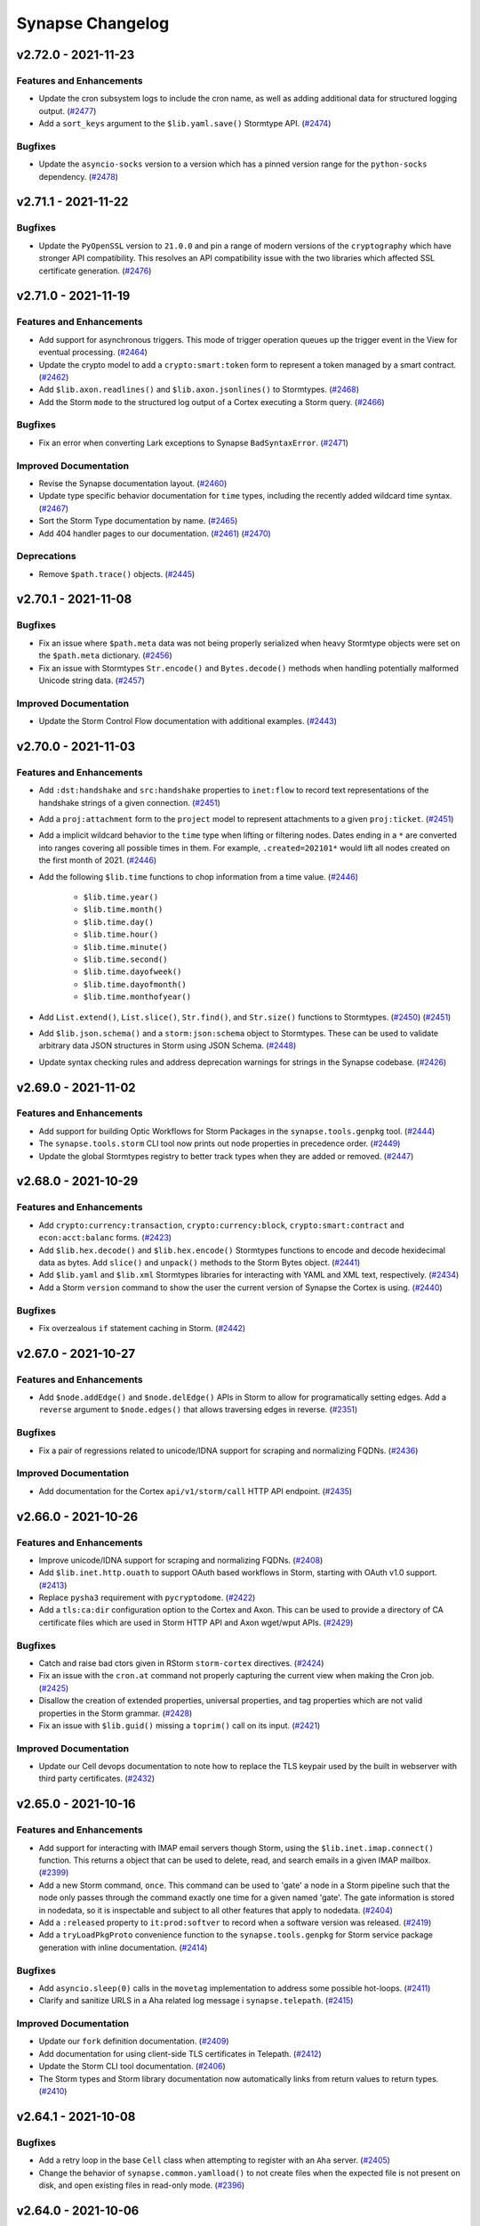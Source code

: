 .. vim: set textwidth=79

*****************
Synapse Changelog
*****************


v2.72.0 - 2021-11-23
====================

Features and Enhancements
-------------------------
- Update the cron subsystem logs to include the cron name, as well as adding
  additional data for structured logging output.
  (`#2477 <https://github.com/vertexproject/synapse/pull/2477>`_)
- Add a ``sort_keys`` argument to the ``$lib.yaml.save()`` Stormtype API.
  (`#2474 <https://github.com/vertexproject/synapse/pull/2474>`_)

Bugfixes
--------
- Update the ``asyncio-socks`` version to a version which has a pinned version
  range for the ``python-socks`` dependency.
  (`#2478 <https://github.com/vertexproject/synapse/pull/2478>`_)


v2.71.1 - 2021-11-22
====================

Bugfixes
--------
- Update the ``PyOpenSSL`` version to ``21.0.0`` and pin a range of modern
  versions of the ``cryptography`` which have stronger API compatibility.
  This resolves an API compatibility issue with the two libraries which
  affected SSL certificate generation.
  (`#2476 <https://github.com/vertexproject/synapse/pull/2476>`_)


v2.71.0 - 2021-11-19
====================

Features and Enhancements
-------------------------
- Add support for asynchronous triggers. This mode of trigger operation queues
  up the trigger event in the View for eventual processing.
  (`#2464 <https://github.com/vertexproject/synapse/pull/2464>`_)
- Update the crypto model to add a ``crypto:smart:token`` form to represent a
  token managed by a smart contract.
  (`#2462 <https://github.com/vertexproject/synapse/pull/2462>`_)
- Add ``$lib.axon.readlines()`` and ``$lib.axon.jsonlines()`` to Stormtypes.
  (`#2468 <https://github.com/vertexproject/synapse/pull/2468>`_)
- Add the Storm ``mode`` to the structured log output of a Cortex executing a
  Storm query.
  (`#2466 <https://github.com/vertexproject/synapse/pull/2466>`_)

Bugfixes
--------
- Fix an error when converting Lark exceptions to Synapse ``BadSyntaxError``.
  (`#2471 <https://github.com/vertexproject/synapse/pull/2471>`_)

Improved Documentation
----------------------
- Revise the Synapse documentation layout.
  (`#2460 <https://github.com/vertexproject/synapse/pull/2460>`_)
- Update type specific behavior documentation for ``time`` types, including
  the recently added wildcard time syntax.
  (`#2467 <https://github.com/vertexproject/synapse/pull/2467>`_)
- Sort the Storm Type documentation by name.
  (`#2465 <https://github.com/vertexproject/synapse/pull/2465>`_)
- Add 404 handler pages to our documentation.
  (`#2461 <https://github.com/vertexproject/synapse/pull/2461>`_)
  (`#2470 <https://github.com/vertexproject/synapse/pull/2470>`_)

Deprecations
------------
- Remove ``$path.trace()`` objects.
  (`#2445 <https://github.com/vertexproject/synapse/pull/2445>`_)


v2.70.1 - 2021-11-08
====================

Bugfixes
--------
- Fix an issue where ``$path.meta`` data was not being properly serialized
  when heavy Stormtype objects were set on the ``$path.meta`` dictionary.
  (`#2456 <https://github.com/vertexproject/synapse/pull/2456>`_)
- Fix an issue with Stormtypes ``Str.encode()`` and ``Bytes.decode()`` methods
  when handling potentially malformed Unicode string data.
  (`#2457 <https://github.com/vertexproject/synapse/pull/2457>`_)

Improved Documentation
----------------------
- Update the Storm Control Flow documentation with additional examples.
  (`#2443 <https://github.com/vertexproject/synapse/pull/2443>`_)


v2.70.0 - 2021-11-03
====================

Features and Enhancements
-------------------------
- Add ``:dst:handshake`` and ``src:handshake`` properties to ``inet:flow`` to
  record text representations of the handshake strings of a given connection.
  (`#2451 <https://github.com/vertexproject/synapse/pull/2451>`_)
- Add a ``proj:attachment`` form to the ``project`` model to represent
  attachments to a given ``proj:ticket``.
  (`#2451 <https://github.com/vertexproject/synapse/pull/2451>`_)
- Add a implicit wildcard behavior to the ``time`` type when lifting or
  filtering nodes. Dates ending in a ``*`` are converted into ranges covering
  all possible times in them. For example, ``.created=202101*`` would lift all
  nodes created on the first month of 2021.
  (`#2446 <https://github.com/vertexproject/synapse/pull/2446>`_)
- Add the following ``$lib.time`` functions to chop information from a time
  value.
  (`#2446 <https://github.com/vertexproject/synapse/pull/2446>`_)

    - ``$lib.time.year()``
    - ``$lib.time.month()``
    - ``$lib.time.day()``
    - ``$lib.time.hour()``
    - ``$lib.time.minute()``
    - ``$lib.time.second()``
    - ``$lib.time.dayofweek()``
    - ``$lib.time.dayofmonth()``
    - ``$lib.time.monthofyear()``

- Add ``List.extend()``, ``List.slice()``, ``Str.find()``, and ``Str.size()``
  functions to Stormtypes.
  (`#2450 <https://github.com/vertexproject/synapse/pull/2450>`_)
  (`#2451 <https://github.com/vertexproject/synapse/pull/2451>`_)
- Add ``$lib.json.schema()`` and a ``storm:json:schema`` object to Stormtypes.
  These can be used to validate arbitrary data JSON structures in Storm using
  JSON Schema.
  (`#2448 <https://github.com/vertexproject/synapse/pull/2448>`_)
- Update syntax checking rules and address deprecation warnings for strings
  in the Synapse codebase.
  (`#2426 <https://github.com/vertexproject/synapse/pull/2426>`_)


v2.69.0 - 2021-11-02
====================

Features and Enhancements
-------------------------
- Add support for building Optic Workflows for Storm Packages in the
  ``synapse.tools.genpkg`` tool.
  (`#2444 <https://github.com/vertexproject/synapse/pull/2444>`_)
- The ``synapse.tools.storm`` CLI tool now prints out node properties in
  precedence order.
  (`#2449 <https://github.com/vertexproject/synapse/pull/2449>`_)
- Update the global Stormtypes registry to better track types when they are
  added or removed.
  (`#2447 <https://github.com/vertexproject/synapse/pull/2447>`_)


v2.68.0 - 2021-10-29
====================

Features and Enhancements
-------------------------
- Add ``crypto:currency:transaction``, ``crypto:currency:block``,
  ``crypto:smart:contract`` and ``econ:acct:balanc`` forms.
  (`#2423 <https://github.com/vertexproject/synapse/pull/2423>`_)
- Add ``$lib.hex.decode()`` and ``$lib.hex.encode()`` Stormtypes functions to
  encode and decode hexidecimal data as bytes. Add ``slice()`` and
  ``unpack()`` methods to the Storm Bytes object.
  (`#2441 <https://github.com/vertexproject/synapse/pull/2441>`_)
- Add ``$lib.yaml`` and ``$lib.xml`` Stormtypes libraries for interacting with
  YAML and XML text, respectively.
  (`#2434 <https://github.com/vertexproject/synapse/pull/2434>`_)
- Add a Storm ``version`` command to show the user the current version of
  Synapse the Cortex is using.
  (`#2440 <https://github.com/vertexproject/synapse/pull/2440>`_)

Bugfixes
--------
- Fix overzealous ``if`` statement caching in Storm.
  (`#2442 <https://github.com/vertexproject/synapse/pull/2442>`_)


v2.67.0 - 2021-10-27
====================

Features and Enhancements
-------------------------
- Add ``$node.addEdge()`` and ``$node.delEdge()`` APIs in Storm to allow for
  programatically setting edges. Add a ``reverse`` argument to
  ``$node.edges()`` that allows traversing edges in reverse.
  (`#2351 <https://github.com/vertexproject/synapse/pull/2351>`_)

Bugfixes
--------
- Fix a pair of regressions related to unicode/IDNA support for scraping and
  normalizing FQDNs.
  (`#2436 <https://github.com/vertexproject/synapse/pull/2436>`_)

Improved Documentation
----------------------
- Add documentation for the Cortex ``api/v1/storm/call`` HTTP API endpoint.
  (`#2435 <https://github.com/vertexproject/synapse/pull/2435>`_)


v2.66.0 - 2021-10-26
====================

Features and Enhancements
-------------------------
- Improve unicode/IDNA support for scraping and normalizing FQDNs.
  (`#2408 <https://github.com/vertexproject/synapse/pull/2408>`_)
- Add ``$lib.inet.http.ouath`` to support OAuth based workflows in Storm,
  starting with OAuth v1.0 support.
  (`#2413 <https://github.com/vertexproject/synapse/pull/2413>`_)
- Replace ``pysha3`` requirement with ``pycryptodome``.
  (`#2422 <https://github.com/vertexproject/synapse/pull/2422>`_)
- Add a ``tls:ca:dir`` configuration option to the Cortex and Axon. This can
  be used to provide a directory of CA certificate files which are used in
  Storm HTTP API and Axon wget/wput APIs.
  (`#2429 <https://github.com/vertexproject/synapse/pull/2429>`_)

Bugfixes
--------
- Catch and raise bad ctors given in RStorm ``storm-cortex`` directives.
  (`#2424 <https://github.com/vertexproject/synapse/pull/2424>`_)
- Fix an issue with the ``cron.at`` command not properly capturing the current
  view when making the Cron job.
  (`#2425 <https://github.com/vertexproject/synapse/pull/2425>`_)
- Disallow the creation of extended properties, universal properties, and tag
  properties which are not valid properties in the Storm grammar.
  (`#2428 <https://github.com/vertexproject/synapse/pull/2428>`_)
- Fix an issue with ``$lib.guid()`` missing a ``toprim()`` call on its input.
  (`#2421 <https://github.com/vertexproject/synapse/pull/2421>`_)

Improved Documentation
----------------------
- Update our Cell devops documentation to note how to replace the TLS keypair
  used by the built in webserver with third party certificates.
  (`#2432 <https://github.com/vertexproject/synapse/pull/2432>`_)


v2.65.0 - 2021-10-16
====================

Features and Enhancements
-------------------------
- Add support for interacting with IMAP email servers though Storm, using the
  ``$lib.inet.imap.connect()`` function. This returns a object that can be
  used to delete, read, and search emails in a given IMAP mailbox.
  (`#2399 <https://github.com/vertexproject/synapse/pull/2399>`_)
- Add a new Storm command, ``once``. This command can be used to 'gate' a node
  in a Storm pipeline such that the node only passes through the command
  exactly one time for a given named 'gate'. The gate information is stored in
  nodedata, so it is inspectable and subject to all other features that
  apply to nodedata.
  (`#2404 <https://github.com/vertexproject/synapse/pull/2404>`_)
- Add a ``:released`` property to ``it:prod:softver`` to record when a
  software version was released.
  (`#2419 <https://github.com/vertexproject/synapse/pull/2419>`_)
- Add a ``tryLoadPkgProto`` convenience function to the
  ``synapse.tools.genpkg`` for Storm service package generation with inline
  documentation.
  (`#2414 <https://github.com/vertexproject/synapse/pull/2414>`_)

Bugfixes
--------
- Add ``asyncio.sleep(0)`` calls in the ``movetag`` implementation to address
  some possible hot-loops.
  (`#2411 <https://github.com/vertexproject/synapse/pull/2411>`_)
- Clarify and sanitize URLS in a Aha related log message i
  ``synapse.telepath``.
  (`#2415 <https://github.com/vertexproject/synapse/pull/2415>`_)

Improved Documentation
----------------------
- Update our ``fork`` definition documentation.
  (`#2409 <https://github.com/vertexproject/synapse/pull/2409>`_)
- Add documentation for using client-side TLS certificates in Telepath.
  (`#2412 <https://github.com/vertexproject/synapse/pull/2412>`_)
- Update the Storm CLI tool documentation.
  (`#2406 <https://github.com/vertexproject/synapse/pull/2406>`_)
- The Storm types and Storm library documentation now automatically links
  from return values to return types.
  (`#2410 <https://github.com/vertexproject/synapse/pull/2410>`_)

v2.64.1 - 2021-10-08
====================

Bugfixes
--------
- Add a retry loop in the base ``Cell`` class when attempting to register with
  an ``Aha`` server.
  (`#2405 <https://github.com/vertexproject/synapse/pull/2405>`_)
- Change the behavior of ``synapse.common.yamlload()`` to not create files
  when the expected file is not present on disk, and open existing files in
  read-only mode.
  (`#2396 <https://github.com/vertexproject/synapse/pull/2396>`_)


v2.64.0 - 2021-10-06
====================

Features and Enhancements
-------------------------
- Add support for scraping the following cryptocurrency addresses to the
  ``synapse.lib.scrape`` APIs and Storm ``scrape`` command.
  (`#2387 <https://github.com/vertexproject/synapse/pull/2387>`_)
  (`#2401 <https://github.com/vertexproject/synapse/pull/2401>`_)

    - Bitcoin
    - Bitcoin Cash
    - Ethereum
    - Ripple
    - Cardano
    - Polkadot

  The internal cache of regular expressions in the ``synapse.lib.scrape``
  library is also now a private member; API users should use the
  ``synapse.lib.scrape.scrape()`` function moving forward.

- Add ``:names`` property to the ``it:mitre:attack:software`` form.
  (`#2397 <https://github.com/vertexproject/synapse/pull/2397>`_)
- Add a ``:desc`` property to the ``inet:whois:iprec`` form.
  (`#2392 <https://github.com/vertexproject/synapse/pull/2392>`_)
- Added several new Rstorm directives.
  (`#2359 <https://github.com/vertexproject/synapse/pull/2359>`_)
  (`#2400 <https://github.com/vertexproject/synapse/pull/2400>`_)

  - ``storm-cli`` - Runs a Storm query with the Storm CLI tool
  - ``storm-fail`` - Toggles whether or not the following Storm command
    should fail or not.
  - ``storm-multiline`` - Allows embedding a multiline Storm query as a JSON
    encoded string for future execution.
  - ``storm-vcr-callback`` - Allows specifying a custom callback which a VCR
    object is sent too.

Bugfixes
--------
- Fix a missing ``toprim()`` call when loading a Storm package directly with
  Storm.
  (`#2359 <https://github.com/vertexproject/synapse/pull/2359>`_)
- Fix a caching issue where tagprops were not always being populated in a
  ``Node`` tagprop dictionary.
  (`#2396 <https://github.com/vertexproject/synapse/pull/2396>`_)
- Add a ``mesg`` argument to a few ``NoSuchVar`` and ``BadTypeValu``
  exceptions.
  (`#2403 <https://github.com/vertexproject/synapse/pull/2403>`_)

Improved Documentation
----------------------
- Storm reference docs have been converted from Jupyter notebook format to
  Synapse ``.rstorm`` format, and now display examples using the Storm CLI
  tool, instead of the Cmdr CLI tool.
  (`#2359 <https://github.com/vertexproject/synapse/pull/2359>`_)


v2.63.0 - 2021-09-29
====================

Features and Enhancements
-------------------------
- Add a ``risk:attacktype`` taxonomy to the risk model. Add ``:desc`` and
  ``:type`` properties to the ``risk:attack`` form.
  (`#2386 <https://github.com/vertexproject/synapse/pull/2386>`_)
- Add ``:path`` property to the ``it:prod:softfile`` form.
  (`#2388 <https://github.com/vertexproject/synapse/pull/2388>`_)

Bugfixes
--------
- Fix the repr for the``storm:auth:user``  Stormtype when printing a user
  object in Storm.
  (`#2383 <https://github.com/vertexproject/synapse/pull/2383>`_)


v2.62.1 - 2021-09-22
====================

Bugfixes
--------
- Fix an issue in the Nexus log V1 to V2 migration code which resulted in
  LMDB file copies being made instead of having directories renamed. This can
  result in a sparse file copy of the Nexus log, resulting in a condition
  where the volume containing the Cell directory may run out of space.
  (`#2374 <https://github.com/vertexproject/synapse/pull/2374>`_)


v2.62.0 - 2021-09-21
====================

Features and Enhancements
-------------------------
- Add APIs to support trimming, rotating and culling Nexus logs from Cells
  with Nexus logging enabled. These operations are distributed to downstream
  consumers, of the Nexus log (e.g. mirrors). For the Cortex, this can be
  invoked in Storm with the ``$lib.cell.trimNexsLog()`` Stormtypes API. The
  Cortex devops documentation contains more information about Nexus log
  rotation.
  (`#2339 <https://github.com/vertexproject/synapse/pull/2339>`_)
  (`#2371 <https://github.com/vertexproject/synapse/pull/2371>`_)
- Add ``.size()`` API to the Stormtypes ``storm:query`` object. This will run
  the query and return the number of nodes it would have yielded.
  (`#2363 <https://github.com/vertexproject/synapse/pull/2363>`_)

Improved Documentation
----------------------
- Document the tag glob meanings on the Stormtypes ``$node.tags()`` API.
  (`#2368 <https://github.com/vertexproject/synapse/pull/2368>`_)


v2.61.0 - 2021-09-17
====================

Features and Enhancements
-------------------------
- Add a ``!export`` command to the Storm CLI to save query results to a
  ``.nodes`` file.
  (`#2356 <https://github.com/vertexproject/synapse/pull/2356>`_)
- Add ``$lib.cell.hotFixesCheck()`` and ``$lib.cell.hotFixesApply()``
  Stormtypes functions. These can be used to apply optional hotfixes to a
  Cortex on demand by an admin.
  (`#2348 <https://github.com/vertexproject/synapse/pull/2348>`_)
- Add ``$lib.infosec.cvss.calculateFromProps()`` to allow calculating a CVSS
  score from a dictionary of CVSS properties.
  (`#2353 <https://github.com/vertexproject/synapse/pull/2353>`_)
- Add ``$node.data.has()`` API to Stormtypes to allow easy checking if a node
  has nodedata for a given name.
  (`#2350 <https://github.com/vertexproject/synapse/pull/2350>`_)

Bugfixes
--------
- Fix for large return values with ``synapse.lib.coro.spawn()``.
  (`#2355 <https://github.com/vertexproject/synapse/pull/2355>`_)
- Fix ``synapse.lib.scrape.scrape()`` capturing various common characters used
  to enclose URLs.
  (`#2352 <https://github.com/vertexproject/synapse/pull/2352>`_)
- Ensure that generators being yielded from are always being closed.
  (`#2358 <https://github.com/vertexproject/synapse/pull/2358>`_)
- Fix docstring for ``str.upper()`` in Stormtypes.
  (`#2354 <https://github.com/vertexproject/synapse/pull/2354>`_)

Improved Documentation
----------------------
- Add link to the Power-Ups blog post from the Cortex dev-ops documentation.
  (`#2357 <https://github.com/vertexproject/synapse/pull/2357>`_)


v2.60.0 - 2021-09-07
====================

Features and Enhancements
-------------------------
- Add new ``risk:compromise`` and ``risk:compromisetype`` forms. Add
  ``attacker``, ``compromise``, and ``target`` secondary properties to the
  ``risk:attack`` form.
  (`#2348 <https://github.com/vertexproject/synapse/pull/2348>`_)

Bugfixes
--------
- Add a missing ``wait()`` call when calling the ``CoreApi.getAxonUpload()``
  and ``CoreApi.getAxonBytes()`` Telepath APIs.
  (`#2349 <https://github.com/vertexproject/synapse/pull/2349>`_)

Deprecations
------------
- Deprecate the ``actor:org``, ``actor:person``, ``target:org`` and
  ``target:person`` properties on ``risk:attack`` in favor of new ``attacker``
  and ``target`` secondary properties. Deprecate the ``type`` property on
  ``ou:campaign`` in favor of the ``camptype`` property.
  (`#2348 <https://github.com/vertexproject/synapse/pull/2348>`_)


v2.59.0 - 2021-09-02
====================

Features and Enhancements
-------------------------
- Add a new Storm command, ``pkg.docs``, to enumerate any documentation that
  has been bundled with a Storm package.
  (`#2341 <https://github.com/vertexproject/synapse/pull/2341>`_)
- Add support for manipulating ``'proj:comment`` nodes via Stormtypes.
  (`#2345 <https://github.com/vertexproject/synapse/pull/2345>`_)
- Add ``Axon.wput()`` and ``$lib.axon.wput()`` to allow POSTing a file from
  an Axon to a given URL.
  (`#2347 <https://github.com/vertexproject/synapse/pull/2347>`_)
- Add ``$lib.export.toaxon()`` to allow exporting a ``.nodes`` file directly
  to an Axon based on a given storm query and opts.
  (`#2347 <https://github.com/vertexproject/synapse/pull/2347>`_)
- The ``synapse.tools.feed`` tool now accepts a ``--view`` argument to feed
  data to a specific View.
  (`#2342 <https://github.com/vertexproject/synapse/pull/2342>`_)
- The ``synapse.tools.feed`` tool now treats ``.nodes`` files as msgpack files
  for feeding data to a Cortex.
  (`#2343 <https://github.com/vertexproject/synapse/pull/2343>`_)
- When the Storm ``help`` command has an argument without any matching
  commands, it now prints a helpful message.
  (`#2338 <https://github.com/vertexproject/synapse/pull/2338>`_)

Bugfixes
--------
- Fix a caching issue between ``$lib.lift.byNodeData()`` and altering the
  existing node data on a given node.
  (`#2344 <https://github.com/vertexproject/synapse/pull/2344>`_)
- Fix an issue with backups were known lmdbslabs could be omitted from being
  treated as lmdb databases, resulting in inefficient file copies being made.
  (`#2346 <https://github.com/vertexproject/synapse/pull/2346>`_)


v2.58.0 - 2021-08-26
====================

Features and Enhancements
-------------------------
- Add ``!pushfile``, ``!pullfile``, and ``!runfile`` commands to the
  ``synapse.tools.storm`` tool.
  (`#2334 <https://github.com/vertexproject/synapse/pull/2334>`_)
- Add multiname SNI support to ``ssl://`` listening configurations for
  the Daemon.
  (`#2336 <https://github.com/vertexproject/synapse/pull/2336>`_)
- Add a new Cortex HTTP API Endpoint, ``/api/v1/feed``. This can be used to
  add nodes to the Cortex in bulk.
  (`#2337 <https://github.com/vertexproject/synapse/pull/2337>`_)
- Refactor the ``syn.nodes`` feed API implementation to smooth out the ingest
  rate.
  (`#2337 <https://github.com/vertexproject/synapse/pull/2337>`_)
- Sort the Storm Package commands in documentation created by
  ``synpse.tools.autodoc`` alphabetically.
  (`#2335 <https://github.com/vertexproject/synapse/pull/2335>`_)

Deprecations
------------
- Deprecate the ``syn.splices`` and ``syn.nodedata`` feed API formats.
  (`#2337 <https://github.com/vertexproject/synapse/pull/2337>`_)


v2.57.0 - 2021-08-24
====================

Features and Enhancements
-------------------------
- Add a basic ``synapse.tools.storm`` CLI tool. This can be used to connect
  to a Cortex via Telepath and directly execute Storm commands.
  (`#2332 <https://github.com/vertexproject/synapse/pull/2332>`_)
- Add an ``inet:http:session`` form to track the concept of a prolonged
  session a user may have with a webserver across multiple HTTP requests.
  Add an ``:success` property to the ``ou:campaign`` form to track if a
  campaign was sucessful or not. Add an ``:goal`` property to the
  ``risk:attack`` form to track the specific goal of the attack. Add an
  ``:desc`` property to the ``proj:project`` form to capture a description of
  the project.
  (`#2333 <https://github.com/vertexproject/synapse/pull/2333>`_)

Bugfixes
--------
- Fix an issue with ``synapse.lib.rstorm`` where multiline node properties
  could produce RST which did not render properly.
  (`#2331 <https://github.com/vertexproject/synapse/pull/2331>`_)

Improved Documentation
----------------------
- Clean up the documentation for the Storm ``wget`` command.
  (`#2325 <https://github.com/vertexproject/synapse/pull/2325>`_)


v2.56.0 - 2021-08-19
====================

Features and Enhancements
-------------------------
- Refactor some internal Axon APIs for downstream use.
  (`#2330 <https://github.com/vertexproject/synapse/pull/2330>`_)

Bugfixes
--------
- Resolve an ambiguity in the Storm grammar with yield statement and dollar
  expressions inside filter expression. There is a slight backwards
  incompatibility with this change, as dollar expressions insider of filter
  expressions now require a ``$`` prepended where before it was optional.
  (`#2322 <https://github.com/vertexproject/synapse/pull/2322>`_)


v2.55.0 - 2021-08-18
====================

Features and Enhancements
-------------------------

- Add ``$node.props.set()`` Stormtypes API to allow programmatically setting
  node properties.
  (`#2324 <https://github.com/vertexproject/synapse/pull/2324>`_)
- Deny non-runtsafe invocations of the following Storm commands:
  (`#2326 <https://github.com/vertexproject/synapse/pull/2326>`_)

    - ``graph``
    - ``iden``
    - ``movetag``
    - ``parallel``
    - ``tee``
    - ``tree``

- Add a ``Axon.hashset()`` API to get the md5, sha1, sha256 and sha512 hashes
  of file in the Axon. This is exposed in Stormtypes via the
  ``$lib.bytes.hashset()`` API.
  (`#2327 <https://github.com/vertexproject/synapse/pull/2327>`_)
- Add the ``synapse.servers.stemcell`` server and a new Docker image,
  ``vertexproject/synaspe-stemcell``. The Stemcell server is similar to the
  ``synapse.servers.cell`` server, except it resolves the Cell ctor from the
  ``cell:ctor`` key from the ``cell.yaml`` file, or from the
  ``SYN_STEM_CELL_CTOR`` environment variable.
  (`#2328 <https://github.com/vertexproject/synapse/pull/2328>`_)


v2.54.0 - 2021-08-05
====================

Features and Enhancements
-------------------------

- Add ``storm-envvar`` directive to RST preprocessor to include environment
  variables in ``storm-pre`` directive execution context.
  (`#2321 <https://github.com/vertexproject/synapse/pull/2321>`_)
- Add new ``diff`` storm command to allow users to easily lift the set of nodes
  with changes in the top layer of a forked view.  Also adds the ``--no-tags``
  option to the ``merge`` command to allow users to omit ``tag:add`` node edits
  and newly constructed ``syn:tag`` nodes when merging selected nodes.
  (`#2320 <https://github.com/vertexproject/synapse/pull/2320>`_)
- Adds the following properties to the data model:
  (`#2319 <https://github.com/vertexproject/synapse/pull/2319>`_)

    - ``biz:deal:buyer:org``
    - ``biz:deal:buyer:orgname``
    - ``biz:deal:buyer:orgfqdn``
    - ``biz:deal:seller:org``
    - ``biz:deal:seller:orgname``
    - ``biz:deal:seller:orgfqdn``
    - ``biz:prod:madeby:org``
    - ``biz:prod:madeby:orgname``
    - ``biz:prod:madeby:orgfqdn``
    - ``ou:opening:posted``
    - ``ou:opening:removed``
    - ``ou:org:vitals``

- Updates ``storm-mock-http`` to support multiple HTTP requests/responses
  in RST preprocessor.
  (`#2317 <https://github.com/vertexproject/synapse/pull/2317>`_)

v2.53.0 - 2021-08-05
====================

This release contains an automatic data migration that may cause additional
startup time on the first boot. This is done to unique array properties which
previously were not uniqued. Deployments with startup or liveliness probes
should have those disabled while this upgrade is performed to prevent
accidental termination of the Cortex process. Please ensure you have a tested
backup available before applying this update.

Features and Enhancements
-------------------------
- Add an ``embeds`` option to Storm to allow extracting additional data
  when performing queries.
  (`#2314 <https://github.com/vertexproject/synapse/pull/2314>`_)
- Enforce node data permissions at the Layer boundary. Remove the
  ``node.data.get`` and ``node.data.list`` permissions.
  (`#2311 <https://github.com/vertexproject/synapse/pull/2311>`_)
- Add ``auth.self.set.email``, ``auth.self.set.name``,
  ``auth.self.set.passwd`` permissions on users when changing those values.
  These permissions default to being allowed, allowing a rule to be created
  that can deny users from changing these values.
  (`#2311 <https://github.com/vertexproject/synapse/pull/2311>`_)
- Add ``$lib.inet.smtp`` to allow sending email messages from Storm.
  (`#2315 <https://github.com/vertexproject/synapse/pull/2315>`_)
- Warn if a LMDB commit operation takes too long.
  (`#2316 <https://github.com/vertexproject/synapse/pull/2316>`_)
- Add new data types, ``taxon`` and ``taxonomy``, to describe hierarchical
  taxonomies.
  (`#2312 <https://github.com/vertexproject/synapse/pull/2312>`_)
- Add a new Business Development model. This allows tracking items related to
  contract, sales, and purchasing lifecycles. This adds the following new forms
  to the data model: ``biz:dealtype``, ``biz:prodtype``, ``biz:dealstatus``,
  ``biz:rfp``, ``biz:deal``, ``biz:bundle``, ``biz:product``, and
  ``biz:stake``. The Org model is also updated to add new forms for supporting
  parts of the business lifecycle, adding ``ou:jobtype``,
  ``ou:jobtitle``, ``ou:employment``, ``ou:opening``, ``ou:vitals``,
  ``ou:camptype``, and ``ou:orgtype``, ``ou:conttype`` forms. The Person model
  got a new form, ``ps:workhist``.
  (`#2312 <https://github.com/vertexproject/synapse/pull/2312>`_)
- Add a ``:deleted`` property to ``inet:web:post``.
  (`#2312 <https://github.com/vertexproject/synapse/pull/2312>`_)
- Update the following array properties to be unique sets, and add a data
  model migration to update the data at rest:
  (`#2312 <https://github.com/vertexproject/synapse/pull/2312>`_)

    - ``edu:course:prereqs``
    - ``edu:class:assistants``
    - ``ou:org:subs``
    - ``ou:org:names``
    - ``ou:org:dns:mx``
    - ``ou:org:locations``
    - ``ou:org:industries``
    - ``ou:industry:sic``
    - ``ou:industry:subs``
    - ``ou:industry:isic``
    - ``ou:industry:naics``
    - ``ou:preso:sponsors``
    - ``ou:preso:presenters``
    - ``ou:conference:sponsors``
    - ``ou:conference:event:sponsors``
    - ``ou:conference:attendee:roles``
    - ``ou:conference:event:attendee:roles``
    - ``ou:contract:types``
    - ``ou:contract:parties``
    - ``ou:contract:requirements``
    - ``ou:position:reports``
    - ``ps:person:names``
    - ``ps:person:nicks``
    - ``ps:persona:names``
    - ``ps:persona:nicks``
    - ``ps:education:classes``
    - ``ps:contactlist:contacts``

Bugfixes
--------
- Prevent renaming the ``all`` role.
  (`#2313 <https://github.com/vertexproject/synapse/pull/2313>`_)

Improved Documentation
----------------------
- Add documentation about Linux kernel parameteres which can be tuned to
  affect Cortex performance.
  (`#2316 <https://github.com/vertexproject/synapse/pull/2316>`_)


v2.52.1 - 2021-07-30
====================

Bugfixes
--------
- Fix a display regression when enumerating Cron jobs with the Storm
  ``cron.list`` command.
  (`#2309 <https://github.com/vertexproject/synapse/pull/2309>`_)


v2.52.0 - 2021-07-29
====================

Features and Enhancements
-------------------------
- Add a new specification for defining input forms that a pure Storm command
  knows how to natively handle.
  (`#2301 <https://github.com/vertexproject/synapse/pull/2301>`_)
- Add ``Lib.reverse()`` and ``Lib.sort()`` methods to Stormtypes API.
  (`#2306 <https://github.com/vertexproject/synapse/pull/2306>`_)
- Add ``View.parent`` property in Stormtypes API.
  (`#2306 <https://github.com/vertexproject/synapse/pull/2306>`_)
- Support Telepath Share objects in Storm.
  (`#2293 <https://github.com/vertexproject/synapse/pull/2293>`_)
- Allow users to specify a view to run a cron job against, move a cron job to
  a new view, and update permission check for adding/moving cron jobs to views.
  (`#2292 <https://github.com/vertexproject/synapse/pull/2292>`_)
- Add CPE and software name infomation to the ``inet:flow`` form. Add
  ``it:av:prochit``, ``it:exec:thread``, ``it:exec:loadlib``,
  ``it:exec:mmap``, ``it:app:yara:procmatch`` forms to the infotech model.
  Add ``:names`` arrays to ``it:prod:soft`` and ``it:prod:softver`` forms
  to assist in entity resolution of software. Add a ``risk:alert`` form to
  the risk model to allow for capturing arbitrary alerts.
  (`#2304 <https://github.com/vertexproject/synapse/pull/2304>`_)
- Allow Storm packages to specify other packages they require and possible
  conflicts would prevent them from being installed in a Cortex.
  (`#2307 <https://github.com/vertexproject/synapse/pull/2307>`_)

Bugfixes
--------
- Specify the View when lifting ``syn:trigger`` runt nodes.
  (`#2300 <https://github.com/vertexproject/synapse/pull/2300>`_)
- Update the scrape URL regular expression to ignore trailing periods and
  commas.
  (`#2302 <https://github.com/vertexproject/synapse/pull/2302>`_)
- Fix a bug in Path scope for nodes yielding by pure Storm commands.
  (`#2305 <https://github.com/vertexproject/synapse/pull/2305>`_)


v2.51.0 - 2021-07-26
====================

Features and Enhancements
-------------------------
- Add a ``--size`` option to the Storm ``divert`` command to limit the number
  of times the generator is iterated.
  (`#2297 <https://github.com/vertexproject/synapse/pull/2297>`_)
- Add a ``perms`` key to the pure Storm command definition. This allows for
  adding intuitive permission boundaries for pure Storm commands which are
  checked prior to command execution.
  (`#2297 <https://github.com/vertexproject/synapse/pull/2297>`_)
- Allow full properties with comparators when specifying the destination
  or source when walking light edges.
  (`#2298 <https://github.com/vertexproject/synapse/pull/2298>`_)

Bugfixes
--------
- Fix an issue with LMDB slabs not being backed up if their directories did
  not end in ``.lmdb``.
  (`#2296 <https://github.com/vertexproject/synapse/pull/2296>`_)


v2.50.0 - 2021-07-22
====================

Features and Enhancements
-------------------------
- Add ``.cacheget()`` and ``cacheset()`` APIs to the Storm ``storm:node:data``
  object for easy caching of structured data on nodes based on time.
  (`#2290 <https://github.com/vertexproject/synapse/pull/2290>`_)
- Make the Stormtypes unique properly with a Set type. This does disallow the
  use of mutable types such as dictionaries inside of a Set.
  (`#2225 <https://github.com/vertexproject/synapse/pull/2225>`_)
- Skip executing non-runtsafe commands when there are no inbound nodes.
  (`#2291 <https://github.com/vertexproject/synapse/pull/2291>`_)
- Add ``asroot:perms`` key to Storm Package modules. This allows package
  authors to easily declare permissions their packages. Add Storm commands
  ``auth.user.add``, ``auth.role.add``, ``auth.user.addrule``,
  ``auth.role.addrule``, and ``pkg.perms.list`` to help with some of the
  permission management.
  (`#2294 <https://github.com/vertexproject/synapse/pull/2294>`_)


v2.49.0 - 2021-07-19
====================

Features and Enhancements
-------------------------
- Add a ``iden`` parameter when creating Cron jobs to allow the creation of
  jobs with stable identifiers.
  (`#2264 <https://github.com/vertexproject/synapse/pull/2264>`_)
- Add ``$lib.cell`` Stormtypes library to allow for introspection of the
  Cortex from Storm for Admin users.
  (`#2285 <https://github.com/vertexproject/synapse/pull/2285>`_)
- Change the Telepath Client connection loop error logging to log at the
  Error level instead of the Info level.
  (`#2283 <https://github.com/vertexproject/synapse/pull/2283>`_)
- Make the tag part normalization more resilient to data containing non-word
  characters.
  (`#2289 <https://github.com/vertexproject/synapse/pull/2289>`_)
- Add ``$lib.tags.prefix()`` Stormtypes to assist with normalizing a list of
  tags with a common prefix.
  (`#2289 <https://github.com/vertexproject/synapse/pull/2289>`_)
- Do not allow the Storm ``divert`` command to work with non-generator
  functions.
  (`#2282 <https://github.com/vertexproject/synapse/pull/2282>`_)

Bugfixes
--------
- Fix an issue with Storm command execution with non-runtsafe options.
  (`#2284 <https://github.com/vertexproject/synapse/pull/2284>`_)
- Log when the process pool fails to initialize. This may occur in certain
  where CPython multiprocessing primitives are not completely supported.
  (`#2288 <https://github.com/vertexproject/synapse/pull/2288>`_)
- In the Telepath Client, fix a race condition which could have raised an
  AttributeError in Aha resolutions.
  (`#2286 <https://github.com/vertexproject/synapse/pull/2286>`_)
- Prevent the reuse of a Telepath Client object when it has been fini'd.
  (`#2286 <https://github.com/vertexproject/synapse/pull/2286>`_)
- Fix a race condition in the Aha server when handling distributed changes
  which could have left the service in a desynchronized state.
  (`#2287 <https://github.com/vertexproject/synapse/pull/2287>`_)

Improved Documentation
----------------------
- Update the documentation for the ``synapse.tools.feed`` tool.
  (`#2279 <https://github.com/vertexproject/synapse/pull/2279>`_)


v2.48.0 - 2021-07-13
====================

Features and Enhancements
-------------------------
- Add a Storm ``divert`` command to ease the implementation of ``--yield``
  constructs in Storm commands. This optionally yields nodes from a generator,
  or yields inbound nodes, while still ensuring the generator is conusmed.
  (`#2277 <https://github.com/vertexproject/synapse/pull/2277>`_)
- Add Storm runtime debug tracking. This is a boolean flag that can be set or
  unset via ``$lib.debug``. It can be used by Storm packages to determine if
  they should take extra actions, such as additional print statements, without
  needing to track additional function arguments in their implementations.
  (`#2278 <https://github.com/vertexproject/synapse/pull/2278>`_)

Bugfixes
--------
- Fix an ambiguity in the Storm grammar.
  (`#2280 <https://github.com/vertexproject/synapse/pull/2280>`_)
- Fix an issue where form autoadds could fail to be created in specific cases of
  the model.
  (`#2273 <https://github.com/vertexproject/synapse/pull/2273>`_)


v2.47.0 - 2021-07-07
====================

Features and Enhancements
-------------------------
- Add ``$lib.regex.replace()`` Stormtypes API to perform regex based
  replacement of string parts.
  (`#2274 <https://github.com/vertexproject/synapse/pull/2274>`_)
- Add universal properties to the dictionary returned by
  ``Cortex.getModelDict()`` as a ``univs`` key.
  (`#2276 <https://github.com/vertexproject/synapse/pull/2276>`_)
- Add additional ``asyncio.sleep(0)`` statements to ``Layer._storNodeEdits``
  to improve Cortex responsiveness when storing large numbers of edits at
  once.
  (`#2275 <https://github.com/vertexproject/synapse/pull/2275>`_)


v2.46.0 - 2021-07-02
====================

Features and Enhancements
-------------------------
- Update the Cortex ``storm:log:level`` configuration value to accept string
  values such as ``DEBUG``, ``INFO``, etc. The default log level for Storm
  query logs is now ``INFO`` level.
  (`#2262 <https://github.com/vertexproject/synapse/pull/2262>`_)
- Add ``$lib.regex.findall()`` Stormtypes API to find all matching parts of a
  regular expression in a given string.
  (`#2265 <https://github.com/vertexproject/synapse/pull/2265>`_)
- Add ``$lib.inet.http.head()`` Stormtypes API to perform easy HEAD requests,
  and ``allow_redirects`` arguments to existing ``lib.inet.http`` APIs to
  allow controlling the redirect behavior.
  (`#2268 <https://github.com/vertexproject/synapse/pull/2268>`_)
- Add ``$lib.storm.eval()`` API to evaluate Storm values from strings.
  (`#2269 <https://github.com/vertexproject/synapse/pull/2269>`_)
- Add ``getSystemInfo()`` and ``getBackupInfo()`` APIS to the Cell for getting
  useful system information.
  (`#2267 <https://github.com/vertexproject/synapse/pull/2267>`_)
- Allow lists in rstorm bodies.
  (`#2261 <https://github.com/vertexproject/synapse/pull/2261>`_)
- Add a ``:desc`` secondary property to the ``proj:sprint`` form.
  (`#2261 <https://github.com/vertexproject/synapse/pull/2261>`_)
- Call _normStormPkg in all loadStormPkg paths, move validation to post
  normalization and remove mutation in validator
  (`#2260 <https://github.com/vertexproject/synapse/pull/2260>`_)
- Add ``SYN_SLAB_COMMIT_PERIOD`` environment variable to control the Synapse
  slab commit period. Add ``layer:lmdb:max_replay_log`` Cortex option to
  control the slab replay log size.
  (`#2266 <https://github.com/vertexproject/synapse/pull/2266>`_)
- Update Ahacell log messages.
  (`#2270 <https://github.com/vertexproject/synapse/pull/2270>`_)

Bugfixes
--------
- Fix an issue where the ``Trigger.pack()`` method failed when the user that
  created the trigger had been deleted.
  (`#2263 <https://github.com/vertexproject/synapse/pull/2263>`_)

Improved Documentation
----------------------
- Update the Cortex devops documentation for the Cortex to document the Storm
  query logging. Update the Cell devops documentation to explain the Cell
  logging and how to enable structured (JSON) logging output.
  (`#2262 <https://github.com/vertexproject/synapse/pull/2262>`_)
- Update Stormtypes API documentation for ``bool``, ``storm:project:epic``,
  ``storm:project:epics``, ``storm:project:ticket``,
  ``storm:project:tickets``, ``storm:project:sprint``,
  ``storm:project:sprints``, ``storm:project``, ``storm:stix:bundle`` types.
  (`#2261 <https://github.com/vertexproject/synapse/pull/2261>`_)


v2.45.0 - 2021-06-25
====================

Features and Enhancements
-------------------------
- Add a application level process pool the base Cell implemenation. Move the
  processing of Storm query text into the process pool.
  (`#2250 <https://github.com/vertexproject/synapse/pull/2250>`_)
  (`#2259 <https://github.com/vertexproject/synapse/pull/2259>`_)
- Minimize the re-validation of Storm code on Cortex boot.
  (`#2257 <https://github.com/vertexproject/synapse/pull/2257>`_)
- Add the ``ou:preso`` form to record conferences and presentations. Add a
  ``status`` secondary property to the ``it:mitre:attack:technique`` form to
  track if techniques are current, deprecated or withdrawn.
  (`#2254 <https://github.com/vertexproject/synapse/pull/2254>`_)

Bugfixes
--------
- Remove incorrect use of ``cmdopts`` in Storm command definitions unit tests.
  (`#2258 <https://github.com/vertexproject/synapse/pull/2258>`_


v2.44.0 - 2021-06-23
====================

This release contains an automatic data migration that may cause additional
startup time on the first boot. This only applies to a Cortex that is using
user defined tag properties or using ``ps:person:name`` properties.
Deployments with startup or liveliness probes should have those disabled while
this upgrade is performed to prevent accidental termination of the Cortex
process. Please ensure you have a tested backup available before applying this
update.

Features and Enhancements
-------------------------
- Add a ``.move()`` method on Stormtypes ``storm:trigger`` objects to allow
  moving a Trigger from one View to another View.
  (`#2252 <https://github.com/vertexproject/synapse/pull/2252>`_)
- When the Aha service marks a service as down, log why that service is being
  marked as such.
  (`#2255 <https://github.com/vertexproject/synapse/pull/2255>`_)
- Add ``:budget:price`` property to the ``ou:contract`` form. Add ``:settled``
  property to the ``econ:purchase`` form.
  (`#2253 <https://github.com/vertexproject/synapse/pull/2253>`_

Bugfixes
--------
- Make the array property ``ps:person:names`` a unique array property.
  (`#2253 <https://github.com/vertexproject/synapse/pull/2253>`_
- Add missing tagprop key migration for the bybuidv3 index.
  (`#2256 <https://github.com/vertexproject/synapse/pull/2256>`_)


v2.43.0 - 2021-06-21
====================

Features and Enhancements
-------------------------
- Add a ``.type`` string to the Stormtypes ``storm:auth:gate`` object to
  allow a user to identify the type of auth gate it is.
  (`#2238 <https://github.com/vertexproject/synapse/pull/2238>`_)
- Add ``$lib.user.iden`` reference to the Stormtype ``$lib.user`` to get the
  iden of the current user executing Storm code.
  (`#2236 <https://github.com/vertexproject/synapse/pull/2236>`_)
- Add a ``--no-build`` option to ``synapse.tools.genpkg`` to allow pushing an
  a complete Storm Package file.
  (`#2231 <https://github.com/vertexproject/synapse/pull/2231>`_)
  (`#2232 <https://github.com/vertexproject/synapse/pull/2232>`_)
  (`#2233 <https://github.com/vertexproject/synapse/pull/2233>`_)
- The Storm ``movetag`` command now checks for cycles when setting the
  ``syn:tag:isnow`` property.
  (`#2229 <https://github.com/vertexproject/synapse/pull/2229>`_)
- Deprecate the ``ou:org:has`` form, in favor of using light edges for
  storing those relationships.
  (`#2234 <https://github.com/vertexproject/synapse/pull/2234>`_)
- Add a ``description`` property to the ``ou:industry`` form.
  (`#2239 <https://github.com/vertexproject/synapse/pull/2239>`_)
- Add a ``--name`` parameter to the Storm ``trigger.add`` command to name
  triggers upon creation.
  (`#2237 <https://github.com/vertexproject/synapse/pull/2237>`_)
- Add ``regx`` to the ``BadTypeValu`` exception of the ``str`` type when
  a regular expression fails to match.
  (`#2240 <https://github.com/vertexproject/synapse/pull/2240>`_)
- Consolidate Storm parsers to a single Parser object to improve startup time.
  (`#2247 <https://github.com/vertexproject/synapse/pull/2247>`_)
- Improve error logging in the Cortex ``callStorm()`` and ``storm()`` APIs.
  (`#2243 <https://github.com/vertexproject/synapse/pull/2243>`_)
- Add ``from:contract``, ``to:contract``, and ``memo`` properties to the
  ``econ:acct:payment`` form.
  (`#2248 <https://github.com/vertexproject/synapse/pull/2248>`_)
- Improve the Cell backup streaming APIs link cleanup.
  (`#2249 <https://github.com/vertexproject/synapse/pull/2249>`_)

Bugfixes
--------
- Fix issue with grabbing the incorrect Telepath link when performing a Cell
  backup.
  (`#2246 <https://github.com/vertexproject/synapse/pull/2246>`_)
- Fix missing ``toprim`` calls in ``$lib.inet.http.connect()``.
  (`#2235 <https://github.com/vertexproject/synapse/pull/2235>`_)
- Fix missing Storm command form hint schema from the Storm Package schema.
  (`#2242 <https://github.com/vertexproject/synapse/pull/2242>`_)

Improved Documentation
----------------------
- Add documentation for deprecated model forms and properties, along with
  modeling alternatives.
  (`#2234 <https://github.com/vertexproject/synapse/pull/2234>`_)
- Update documentation for the Storm ``help`` command to add examples of
  command substring matching.
  (`#2241 <https://github.com/vertexproject/synapse/pull/2241>`_)

v2.42.2 - 2021-06-11
====================

Bugfixes
--------
- Protect against a few possible RuntimeErrors due to dictionary sizes
  changing during iteration.
  (`#2227 <https://github.com/vertexproject/synapse/pull/2227>`_)
- Fix StormType ``Lib`` lookups with imported modules which were raising
  a ``TypeError`` instead of a ``NoSuchName`` error.
  (`#2228 <https://github.com/vertexproject/synapse/pull/2228>`_)
- Drop old Storm Packages if they are present when re-adding them. This fixes
  an issue with runtime updates leaving old commands in the Cortex.
  (`#2230 <https://github.com/vertexproject/synapse/pull/2230>`_)


v2.42.1 - 2021-06-09
====================

Features and Enhancements
-------------------------
- Add a ``--no-docs`` option to the  ``synapse.tools.genpkg`` tool. When used,
  this not embed inline documentation into the generated Storm packages.
  (`#2226 <https://github.com/vertexproject/synapse/pull/2226>`_)


v2.42.0 - 2021-06-03
====================

Features and Enhancements
-------------------------
- Add a ``--headers`` and ``--parameters`` arguments to the Storm ``wget``
  command. The default headers now includes a browser like UA string.
  (`#2208 <https://github.com/vertexproject/synapse/pull/2208>`_)
- Add the ability to modify the name of a role via Storm.
  (`#2222 <https://github.com/vertexproject/synapse/pull/2222>`_)

Bugfixes
--------
- Fix an issue in the JsonStor cell where there were missing fini calls.
  (`#2223 <https://github.com/vertexproject/synapse/pull/2223>`_)
- Add a missing timeout to an ``getAhaSvc()`` call.
  (`#2224 <https://github.com/vertexproject/synapse/pull/2224>`_)
- Change how tagprops are serialized to avoid a issue with sending packed
  nodes over HTTP APIs. This changes the packed node structure of tagprops
  from a dictionary keyed with ``(tagname, propertyname)`` to a dictionary
  keyed off of the ``tagname``, which now points to a dictionary containing
  the ``propertyname`` which represents the value of the tagprop.
  (`#2221` <https://github.com/vertexproject/synapse/pull/2221>`_)


v2.41.1 - 2021-05-27
====================

Bugfixes
--------
- Add PR ``#2117`` to bugfix list in CHANGLOG.rst for v2.41.0 :D

v2.41.0 - 2021-05-27
====================

Features and Enhancements
-------------------------
- Add an ``it:cmd`` form and update the ``it:exec:proc:cmd`` property to
  use it. This release includes an automatic data migration on startup to
  update the ``it:exec:proc:cmd`` on any existing ``it:exec:proc`` nodes.
  (`#2219 <https://github.com/vertexproject/synapse/pull/2219>`_)

Bugfixes
--------
- Fix an issue where passing a Base object to a sub-runtime in Storm
  did not correctly increase the reference count.
  (`#2216 <https://github.com/vertexproject/synapse/pull/2216>`_)
- Fix an issue where the ``tee`` command could potentially run the
  specified queries twice.
  (`#2218 <https://github.com/vertexproject/synapse/pull/2218>`_)
- Fix for rstorm using mock when the HTTP body is bytes.
  (`#2217 <https://github.com/vertexproject/synapse/pull/2217>`_)

v2.40.0 - 2021-05-26
====================

Features and Enhancements
-------------------------
- Add a ``--parallel`` switch to the ``tee`` Storm command. This allows for
  all of the Storm queries provided to the ``tee`` command to execute in
  parallel, potentially producing a mixed output stream of nodes.
  (`#2209 <https://github.com/vertexproject/synapse/pull/2209>`_)
- Convert the Storm Runtime object in a Base object, allowing for reference
  counted Storm variables which are made from Base objects and are properly
  torn down.
  (`#2203 <https://github.com/vertexproject/synapse/pull/2203>`_)
- Add ``$lib.inet.http.connect()`` method which creates a Websocket object
  inside of Storm, allowing a user to send and receive messages over a
  websocket.
  (`#2203 <https://github.com/vertexproject/synapse/pull/2203>`_)
- Support pivot join operations on tags.
  (`#2213 <https://github.com/vertexproject/synapse/pull/2213>`_)
- Add ``stormrepr()`` implementation for ``synapse.lib.stormtypes.Lib``, which
  allows for ``$lib.print()`` to display useful strings for Storm Libraries
  and imported modules.
  (`#2212 <https://github.com/vertexproject/synapse/pull/2212>`_)
- Add a storm API top updated a user name.
  (`#2214 <https://github.com/vertexproject/synapse/pull/2214>`_)

Bugfixes
--------
- Fix the logger name for ``synapse.lib.aha``.
  (`#2210 <https://github.com/vertexproject/synapse/pull/2210>`_)
- Log ``ImportError`` exceptions in ``synapse.lib.dyndeps.getDynMod``. This
  allows easier debugging when using the ``synapse.servers.cell`` server when
  running custom Cell implementations.
  (`#2211 <https://github.com/vertexproject/synapse/pull/2211>`_)
- Fix an issue where a Storm command which failed to set command arguments
  successfully would not teardown the Storm runtime.
  (`#2212 <https://github.com/vertexproject/synapse/pull/2212>`_)

v2.39.1 - 2021-05-21
====================

Bugfixes
--------
- Fix an issue with referencing the Telepath user session object prior to a
  valid user being set.
  (`#2207 <https://github.com/vertexproject/synapse/pull/2207>`_)


v2.39.0 - 2021-05-20
====================

Features and Enhancements
-------------------------

- Add more useful output to Storm when printing heavy objects with
  ``$lib.print()``.
  (`#2185 <https://github.com/vertexproject/synapse/pull/2185>`_)
- Check rule edits for roles against provided authgates in Storm.
  (`#2199 <https://github.com/vertexproject/synapse/pull/2199>`_)
- Add ``Str.rsplit()`` and maxsplit arguments to ``split()/rsplit()`` APIs
  in Storm.
  (`#2200 <https://github.com/vertexproject/synapse/pull/2200>`_)
- Add default argument values to the output of Storm command help output.
  (`#2198 <https://github.com/vertexproject/synapse/pull/2198>`_)
- Add a ``syn:tag:part`` Type and allow the ``syn:tag`` type to normalize a
  list of tag parts to create a tag string. This is intended to be used with
  the ``$lib.cast()`` function in Storm.
  (`#2192 <https://github.com/vertexproject/synapse/pull/2192>`_)
- Add debug logging to the Axon for reading, writing, or deleting of blobs.
  (`#2202 <https://github.com/vertexproject/synapse/pull/2202>`_)
- Add a timeout argument to the ``$lib.inet.http`` functions. The functions
  will all now always return a ``storm:http:resp`` object; if the ``.code``
  is -1, an unrecoverable exception occurred while making the request.
  (`#2205 <https://github.com/vertexproject/synapse/pull/2205>`_)
- Add support for embedding a logo and documentation into a Storm Package.
  (`#2204 <https://github.com/vertexproject/synapse/pull/2204>`_)

Bugfixes
--------
- Fix export filters to correctly filter tagprops.
  (`#2196 <https://github.com/vertexproject/synapse/pull/2196>`_)
- Fix an issue with Hotcount which prevented it from storing negative values.
  (`#2197 <https://github.com/vertexproject/synapse/pull/2197>`_)
- Fix an issue where ``hideconf`` configuration values were being included
  in autodoc output.
  (`#2199 <https://github.com/vertexproject/synapse/pull/2199>`_)


v2.38.0 - 2021-05-14
====================

Features and Enhancements
-------------------------
- Remove trigger inheritance from Views. Views will now only execute triggers
  which are created inside of them.
  (`#2189 <https://github.com/vertexproject/synapse/pull/2189>`_)
- Remove read-only property flags from secondary properties on ``file:bytes``
  nodes.
  (`#2191 <https://github.com/vertexproject/synapse/pull/2191>`_)
- Add a simple ``it:log:event`` form to capture log events.
  (`#2195 <https://github.com/vertexproject/synapse/pull/2195>`_)
- Add structured logging as an option for Synapse Cells. When enabled, this
  produces logs as JSONL sent to stderr. This can be set via the
  ``SYN_LOG_STRUCT`` environment variable, or adding the
  ``--structured-logging`` command line switch.
  (`#2179 <https://github.com/vertexproject/synapse/pull/2179>`_)
- Add a ``nodes.import`` command to import a ``.nodes`` file from a URL.
  (`#2186 <https://github.com/vertexproject/synapse/pull/2186>`_)
- Allow the ``desc`` key to View and Layer objects in Storm. This can be used
  to set descriptions for these objects.
  (`#2190 <https://github.com/vertexproject/synapse/pull/2190>`_)
- Use the gateiden in Storm auth when modifying rules; allowing users to share
  Views and Layers with other users.
  (`#2194 <https://github.com/vertexproject/synapse/pull/2194>`_)

Bugfixes
--------
- Fix an issue with Storm Dmon deletion not behaving properly in mirror
  configurations.
  (`#2188 <https://github.com/vertexproject/synapse/pull/2188>`_)
- Explicitly close generators in Telepath where an exception has caused the
  generator to exit early.
  (`#2183 <https://github.com/vertexproject/synapse/pull/2183>`_)
- Fix an issue where a trigger owner not having access to a view would
  cause the Storm pipeline to stop.
  (`#2189 <https://github.com/vertexproject/synapse/pull/2189>`_)


v2.37.0 - 2021-05-12
====================

Features and Enhancements
-------------------------
- Add a ``file:mime:image`` interface to the Synapse model for recording MIME
  specific metadata from image files.
  (`#2187 <https://github.com/vertexproject/synapse/pull/2187>`_)
- Add ``file:mime:jpg``, ``file:mime:tiff``, ``file:mime:gif`` and
  ``file:mime:png`` specific forms for recording metadata of those file types.
  (`#2187 <https://github.com/vertexproject/synapse/pull/2187>`_)
- Add ``$lib.pkg.has()`` Stormtype API to check for for the existence of a
  given Storm package by name.
  (`#2182 <https://github.com/vertexproject/synapse/pull/2182>`_)
- All ``None / $lib.null`` as input to setting a user password. This clears
  the password and prevents a user from being able to login.
  (`#2181 <https://github.com/vertexproject/synapse/pull/2181>`_)
- Grab any Layer push/pull offset values when calling ``Layer.pack()``.
  (`#2184 <https://github.com/vertexproject/synapse/pull/2184>`_)
- Move the retrieval of ``https:headers`` from HTTPAPI handlers into a
  function so that downstream implementers can redirect where the extra
  values are retrieved from.
  (`#2187 <https://github.com/vertexproject/synapse/pull/2187>`_)

Bugfixes
--------
- Fix an issue which allowed for deleted Storm Packages to be retrieved from
  memory.
  (`#2182 <https://github.com/vertexproject/synapse/pull/2182>`_)


v2.36.0 - 2021-05-06
====================

Features and Enhancements
-------------------------
- Add ``risk:vuln`` support to the default Stix 2.1 export, and capture
  vulnerability information used by threat actors and in campaigns. Add the
  ability to validate Stix 2.1 bundles to ensure that they are Stix 2.1 CS02
  compliant. Add the ability to lift Synapse nodes based on bundles which were
  previously exported from Synapse. The lift feature only works with bundles
  created with Synapse v2.36.0 or greater.
  (`#2174 <https://github.com/vertexproject/synapse/pull/2174>`_)
- Add a ``Str.upper()`` function for uppercasing strings in Storm.
  (`#2174 <https://github.com/vertexproject/synapse/pull/2174>`_)
- Automatically bump a user's StormDmon's when they are locked or unlocked.
  (`#2177 <https://github.com/vertexproject/synapse/pull/2177>`_)
- Add Storm Package support to ``synapse.tools.autodocs`` and update the
  rstorm implementation to capture additional directives.
  (`#2172 <https://github.com/vertexproject/synapse/pull/2172>`_)
- Tighten lark-parser version requirements.
  (`#2175 <https://github.com/vertexproject/synapse/pull/2175>`_)

Bugfixes
--------
- Fix reported layer size to represent actual disk usage.
  (`#2173 <https://github.com/vertexproject/synapse/pull/2173>`_)


v2.35.0 - 2021-04-27
====================

Features and Enhancements
-------------------------
- Add ``:issuer:cert`` and ``:selfsigned`` properties to the
  ``crypto:x509:cert`` form to enable modeling X509 certificate chains.
  (`#2163 <https://github.com/vertexproject/synapse/pull/2163>`_)
- Add a ``https:headers`` configuration option to the Cell to allow setting
  arbitrary HTTP headers for the Cell HTTPAPI server.
  (`#2164 <https://github.com/vertexproject/synapse/pull/2164>`_)
- Update the Cell HTTPAPI server to have a minimum TLS version of v1.2. Add a
  default ``/robots.txt`` route. Add ``X-XSS=Protection`` and
  ``X-Content-Type-Options`` headers to the default HTTPAPI responses.
  (`#2164 <https://github.com/vertexproject/synapse/pull/2164>`_)
- Update the minimum version of LMDB to ``1.2.1``.
  (`#2169 <https://github.com/vertexproject/synapse/pull/2169>`_)

Bugfixes
--------
- Improve the error message for Storm syntax error handling.
  (`#2162 <https://github.com/vertexproject/synapse/pull/2162>`_)
- Update the layer byarray index migration to account for arrays of
  ``inet:fqdn`` values.
  (`#2165 <https://github.com/vertexproject/synapse/pull/2165>`_)
  (`#2166 <https://github.com/vertexproject/synapse/pull/2166>`_)
- Update the ``vertexproject/synapse-aha``, ``vertexproject/synapse-axon``,
  ``vertexproject/synapse-cortex``, and ``vertexproject/synapse-cryotank``
  Docker images to use ``tini`` as a default entrypoint. This fixes an issue
  where signals were not properly being propagated to the Cells.
  (`#2168 <https://github.com/vertexproject/synapse/pull/2168>`_)
- Fix an issue with enfanged indicators which were not properly being lifted
  by Storm when operating in ``lookup`` mode.
  (`#2170 <https://github.com/vertexproject/synapse/pull/2170>`_)


v2.34.0 - 2021-04-20
====================

Features and Enhancements
-------------------------
- Storm function definitions now allow keyword arguments which may have
  default values. These must be read-only values.
  (`#2155 <https://github.com/vertexproject/synapse/pull/2155>`_)
  (`#2157 <https://github.com/vertexproject/synapse/pull/2157>`_)
- Add a ``getCellInfo()`` API to the ``Cell`` and ``CellAPI`` classes. This
  returns metadata about the cell, its version, and the currently installed
  Synapse version. Cell implementers who wish to expose Cell specific version
  information must adhere to conventiosn documented in the API docstrings of
  the function.
  (`#2151 <https://github.com/vertexproject/synapse/pull/2151>`_)
- Allow external Storm modules to be added in genpkg definitions.
  (`#2159 <https://github.com/vertexproject/synapse/pull/2159>`_)

Bugfixes
--------
- The ``$lib.layer.get()`` Stormtypes returned the top layer of the default
  view in the Cortex when called with no arguments, instead of the top layer
  of the current view. This now returns the top layer of the current view.
  (`#2156 <https://github.com/vertexproject/synapse/pull/2156>`_)
- Avoid calling ``applyNodeEdit`` when editing a tag on a Node and there are
  no edits to make.
  (`#2161 <https://github.com/vertexproject/synapse/pull/2161>`_)

Improved Documentation
----------------------
- Fix typo in docstrings from ``$lib.model.tags`` Stormtypes.
  (`#2160 <https://github.com/vertexproject/synapse/pull/2160>`_)


v2.33.1 - 2021-04-13
====================

Bugfixes
--------

- Fix a regression when expanding list objects in Storm.
  (`#2154 <https://github.com/vertexproject/synapse/pull/2154>`_)


v2.33.0 - 2021-04-12
====================

Features and Enhancements
-------------------------
- Add CWE and CVSS support to the ``risk:vuln`` form.
  (`#2143 <https://github.com/vertexproject/synapse/pull/2143>`_)
- Add a new Stormtypes library, ``$lib.infosec.cvss``, to assist with
  parsing CVSS data, computing scores, and updating ``risk:vuln`` nodes.
  (`#2143 <https://github.com/vertexproject/synapse/pull/2143>`_)
- Add ATT&CK, CWD, and CPE support to the IT model.
  (`#2143 <https://github.com/vertexproject/synapse/pull/2143>`_)
- Add ``it:network``, ``it:domain``, ``it:account``, ``it:group`` and
  ``it:login`` guid forms to model common IT concepts.
  (`#2096 <https://github.com/vertexproject/synapse/pull/2096>`_)
- Add a new model, ``project``, to model projects, tickets, sprints and epics.
  The preliminary forms for this model include ``proj:project``,
  ``proj:sprint``, ``proj:ticket``, ``proj:comment``, and ``projec:project``.
  (`#2096 <https://github.com/vertexproject/synapse/pull/2096>`_)
- Add a new Stormtypes library, ``$lib.project``, to assist with using the
  project model. The API is provisional.
  (`#2096 <https://github.com/vertexproject/synapse/pull/2096>`_)
- Allow lifting ``guid`` types with the prefix (``^=``) operator.
  (`#2096 <https://github.com/vertexproject/synapse/pull/2096>`_)
- Add ``ou:contest:result:url`` to record where to find contest results.
  (`#2144 <https://github.com/vertexproject/synapse/pull/2144>`_)
- Allow subquery as a value in additional places in Storm. This use must yield
  exactly one node. Secondary property assignments to array types may yield
  multiple nodes.
  (`#2137 <https://github.com/vertexproject/synapse/pull/2137>`_)
- Tighten up Storm iterator behavior on the backend. This should not have have
  user-facing changes in Storm behavior.
  (`#2148 <https://github.com/vertexproject/synapse/pull/2148>`_)
  (`#2096 <https://github.com/vertexproject/synapse/pull/2096>`_)
- Update the Cell backup routine so that it blocks the ioloop less.
  (`#2145 <https://github.com/vertexproject/synapse/pull/2145>`_)
- Expose the remote name and version of Storm Services in the ``service.list``
  command.
  (`#2149 <https://github.com/vertexproject/synapse/pull/2149>`_)
- Move test deprecated model elements into their own Coremodule.
  (`#2150 <https://github.com/vertexproject/synapse/pull/2150>`_)
- Update ``lark`` dependency.
  (`#2146 <https://github.com/vertexproject/synapse/pull/2146>`_)

Bugfixes
--------
- Fix incorrect grammer in model.edge commands.
  (`#2147 <https://github.com/vertexproject/synapse/pull/2147>`_)
- Reduce unit test memory usage.
  (`#2152 <https://github.com/vertexproject/synapse/pull/2152>`_)
- Pin ``jupyter-client`` library.
  (`#2153 <https://github.com/vertexproject/synapse/pull/2153>`_)


v2.32.1 - 2021-04-01
====================

Features and Enhancements
-------------------------
- The Storm ``$lib.exit()`` function now takes message arguments similar to
  ``$lib.warn()`` and fires that message into the run time as a ``warn`` prior
  to stopping the runtime.
  (`#2138 <https://github.com/vertexproject/synapse/pull/2138>`_)
- Update ``pygments`` minimum version to ``v2.7.4``.
  (`#2139 <https://github.com/vertexproject/synapse/pull/2139>`_)

Bugfixes
--------
- Do not allow light edge creation on runt nodes.
  (`#2136 <https://github.com/vertexproject/synapse/pull/2136>`_)
- Fix backup test timeout issues.
  (`#2141 <https://github.com/vertexproject/synapse/pull/2141>`_)
- Fix the ``synapse.lib.msgpack.en()`` function so that now raises the correct
  exceptions when operating in fallback mode.
  (`#2140 <https://github.com/vertexproject/synapse/pull/2140>`_)
- Fix the ``Snap.addNodes()`` API handling of deprecated model elements when
  doing bulk data ingest.
  (`#2142 <https://github.com/vertexproject/synapse/pull/2142>`_)


v2.32.0 - 2021-03-30
====================

Features and Enhancements
-------------------------
- Increase the verbosity of logging statements related to Cell backup
  operations. This allows for better visibility into what is happening
  while a backup is occurring.
  (`#2124 <https://github.com/vertexproject/synapse/pull/2124>`_)
- Add Telepath and Storm APIs for setting all the roles of a User at once.
  (`#2127 <https://github.com/vertexproject/synapse/pull/2127>`_)
- Expose the Synapse package commit hash over Telepath and Stormtypes.
  (`#2133 <https://github.com/vertexproject/synapse/pull/2133>`_)

Bugfixes
--------
- Increase the process spawn timeout for Cell backup operations. Prevent the
  Cell backup from grabbing lmdb transactions for slabs in the cell local tmp
  directory.
  (`#2124 <https://github.com/vertexproject/synapse/pull/2124>`_)


v2.31.1 - 2021-03-25
====================

Bugfixes
--------
- Fix a formatting issue preventing Python packages from being uploaded to
  PyPI.
  (`#2131 <https://github.com/vertexproject/synapse/pull/2131>`_)


v2.31.0 - 2021-03-24
====================

Features and Enhancements
-------------------------
- Add initial capability for exporting STIX 2.1 from the Cortex.
  (`#2120 <https://github.com/vertexproject/synapse/pull/2120>`_)
- Refactor how lift APIs are implemented, moving them up to the Cortex itself.
  This results in multi-layer lifts now yielding nodes in a sorted order.
  (`#2093 <https://github.com/vertexproject/synapse/pull/2093>`_)
  (`#2128 <https://github.com/vertexproject/synapse/pull/2128>`_)
- Add ``$lib.range()`` Storm function to generate ranges of integers.
  (`#2122 <https://github.com/vertexproject/synapse/pull/2122>`_)
- Add an ``errok`` option to the ``$lib.time.parse()`` Storm function to
  allow the function to return ``$lib.null`` if the time string fails to
  parse.
  (`#2126 <https://github.com/vertexproject/synapse/pull/2126>`_)
- Don't execute Cron jobs, Triggers, or StormDmons for locked users.
  (`#2123 <https://github.com/vertexproject/synapse/pull/2123>`_)
  (`#2129 <https://github.com/vertexproject/synapse/pull/2129>`_)
- The ``git`` commit hash is now embedded into the ``synapse.lib.version``
  module when building PyPi packages and Docker images.
  (`#2119 <https://github.com/vertexproject/synapse/pull/2119>`_)

Improved Documentation
----------------------
- Update Axon wget API documentation to note that we always store the body of
  the HTTP response, regardless of status code.
  (`#2125 <https://github.com/vertexproject/synapse/pull/2125>`_)


v2.30.0 - 2021-03-17
====================

Features and Enhancements
-------------------------
- Add ``$lib.trycast()`` to allow for Storm control flow based on type
  normalization.
  (`#2113 <https://github.com/vertexproject/synapse/pull/2113>`_)

Bugfixes
--------
- Resolve a bug related to pivoting to a secondary property that is an
  array value.
  (`#2111 <https://github.com/vertexproject/synapse/pull/2111>`_)
- Fix an issue with Aha and persisting the online state of services upon
  startup.
  (`#2103 <https://github.com/vertexproject/synapse/pull/2103>`_)
- Convert the type of ``inet:web:acct:singup:client:ipv6`` from a
  ``inet:ipv4`` to an ``inet:ipv6``.
  (`#2114 <https://github.com/vertexproject/synapse/pull/2114>`_)
- Fix an idempotency issue when deleting a custom form.
  (`#2112 <https://github.com/vertexproject/synapse/pull/2112>`_)

Improved Documentation
----------------------
- Update README.rst.
  (`#2115 <https://github.com/vertexproject/synapse/pull/2115>`_)
  (`#2117 <https://github.com/vertexproject/synapse/pull/2117>`_)
  (`#2116 <https://github.com/vertexproject/synapse/pull/2116>`_)


v2.29.0 - 2021-03-11
====================

This release includes a Cortex storage Layer bugfix. It does an automatic
upgrade upon startup to identify and correct invalid array index values.
Depending on time needed to perform this automatic upgrade, the Cortex may
appear unresponsive. Deployments with startup or liveliness probes should
have those disabled while this upgrade is performed to prevent accidental
termination of the Cortex process.

Features and Enhancements
-------------------------
- Add a ``reverse`` argument to ``$lib.sorted()`` to allow a Storm user
  to easily reverse an iterable item.
  (`#2109 <https://github.com/vertexproject/synapse/pull/2109>`_)
- Update minimum required versions of Tornado and PyYAML.
  (`#2108 <https://github.com/vertexproject/synapse/pull/2108>`_)

Bugfixes
--------
- Fix an issue with Array property type deletion not properly deleting values
  in the ``byarray`` index. This requires an automatic data migration done at
  Cortex startup to remove extra index values which may be present in the
  index.
  (`#2104 <https://github.com/vertexproject/synapse/pull/2104>`_)
  (`#2106 <https://github.com/vertexproject/synapse/pull/2106>`_)
- Fix issues with using the Storm ``?=`` operator with types which can
  generate multiple values from a given input string when making nodes.
  (`#2105 <https://github.com/vertexproject/synapse/pull/2105>`_)
  (`#2107 <https://github.com/vertexproject/synapse/pull/2107>`_)

Improved Documentation
----------------------
- Add Devops documentation explaining our Docker container offerings.
  (`#2104 <https://github.com/vertexproject/synapse/pull/2104>`_)
  (`#2110 <https://github.com/vertexproject/synapse/pull/2110>`_)


v2.28.1 - 2021-03-08
====================

Bugfixes
--------
- Fix ``$lib.model.prop()`` API when called with a universal property.
  It now returns ``$lib.null`` instead of raising an exception.
  (`#2100 <https://github.com/vertexproject/synapse/pull/2100>`_)
- Fix the streaming backup API when used with Telepath and SSL.
  (`#2101 <https://github.com/vertexproject/synapse/pull/2101>`_)

Improved Documentation
----------------------
- Add API documentation for the Axon.
  (`#2098 <https://github.com/vertexproject/synapse/pull/2098>`_)
- Update the Storm pivot reference documentation.
  (`#2101 <https://github.com/vertexproject/synapse/pull/2101>`_)


v2.28.0 - 2021-02-26
====================

Features and Enhancements
-------------------------
- Add ``String.reverse()`` Stormtypes API to reverse a string.
  (`#2086 <https://github.com/vertexproject/synapse/pull/2086>`_)
- Add Cell APIs for streaming compressed backups.
  (`#2084 <https://github.com/vertexproject/synapse/pull/2084>`_)
  (`#2091 <https://github.com/vertexproject/synapse/pull/2091>`_)
- Refactor ``snap.addNodes()`` to reduce the transaction count.
  (`#2087 <https://github.com/vertexproject/synapse/pull/2087>`_)
  (`#2090 <https://github.com/vertexproject/synapse/pull/2090>`_)
- Add ``$lib.axon.list()`` Stormtypes API to list hashes in an Axon.
  (`#2088 <https://github.com/vertexproject/synapse/pull/2088>`_)
- Add user permissions requirements for Aha CSR signing.
  (`#2089 <https://github.com/vertexproject/synapse/pull/2089>`_)
- Add ``aha:svcinfo`` configuration option for the base Cell.
  (`#2089 <https://github.com/vertexproject/synapse/pull/2089>`_)
- Add interfaces to the output of ``model.getModelDefs()`` and the
  ``getModelDict()`` APIs.
  (`#2092 <https://github.com/vertexproject/synapse/pull/2092>`_)
- Update pylmdb to ``v1.1.1``.
  (`#2076 <https://github.com/vertexproject/synapse/pull/2076>`_)

Bugfixes
--------
- Fix incorrect permissions check in the ``merge --diff`` Storm command.
  (`#2085 <https://github.com/vertexproject/synapse/pull/2085>`_)
- Fix service teardown issue in Aha service on fini.
  (`#2089 <https://github.com/vertexproject/synapse/pull/2089>`_)
- Fix possible ``synapse.tools.cmdr`` teardown issue when using Aha.
  (`#2089 <https://github.com/vertexproject/synapse/pull/2089>`_)
- Cast ``synapse_minversion`` from Storm Packages into a tuple to avoid
  packages added with HTTP endpoints from failing to validate.
  (`#2095 <https://github.com/vertexproject/synapse/pull/2095>`_)

Improved Documentation
----------------------
- Add documentation for the Aha discovery service.
  (`#2089 <https://github.com/vertexproject/synapse/pull/2089>`_)
- Add documentation for assigning secondary properties via subquery syntax.
  (`#2097 <https://github.com/vertexproject/synapse/pull/2097>`_)

v2.27.0 - 2021-02-16
====================

Features and Enhancements
-------------------------
- Allow property assignment and array operations from subqueries.
  (`#2072 <https://github.com/vertexproject/synapse/pull/2072>`_)
- Add APIs to the Axon to allow the deletion of blobs via Telepath and HTTP
  APIs.
  (`#2080 <https://github.com/vertexproject/synapse/pull/2080>`_)
- Add a ``str.slice()`` stormtypes method to allow easy string slicing.
  (`#2083 <https://github.com/vertexproject/synapse/pull/2083>`_)
- Modularize the Storm HTTP API handlers.
  (`#2082 <https://github.com/vertexproject/synapse/pull/2082>`_)

Bugfixes
--------
- Fix Agenda events which were not being properly tracked via the Nexus.
  (`#2078 <https://github.com/vertexproject/synapse/pull/2078>`_)

Improved Documentation
----------------------
- Add documentation for the Cortex ``/api/v1/storm/export`` HTTP endpoint.
  This also included documentation for the scrub option in Storm.
  (`#2079 <https://github.com/vertexproject/synapse/pull/2079>`_)
- Add a Code of Conduct for Synapse.
  (`#2081 <https://github.com/vertexproject/synapse/pull/2081>`_)


v2.26.0 - 2021-02-05
====================

Features and Enhancements
-------------------------
- Add Storm commands for easily adding, deleting, and listing layer push
  and pull configurations.
  (`#2071 <https://github.com/vertexproject/synapse/pull/2071>`_)

Bugfixes
--------
- Fix ``layer.getPropCount()`` API for universal properties.
  (`#2073 <https://github.com/vertexproject/synapse/pull/2073>`_)
- Add a missing async yield in ``Snap.addNodes()``.
  (`#2074 <https://github.com/vertexproject/synapse/pull/2074>`_)
- Constrain lmdb version due to unexpected behavior in ``v1.1.0``.
  (`#2075 <https://github.com/vertexproject/synapse/pull/2075>`_)

Improved Documentation
----------------------
- Update user docs for Storm flow control and data model references.
  (`#2066 <https://github.com/vertexproject/synapse/pull/2066>`_)


v2.25.0 - 2021-02-01
====================

Features and Enhancements
-------------------------
- Implement tag model based pruning behavior for controlling how individual
  tag trees are deleted from nodes.
  (`#2067 <https://github.com/vertexproject/synapse/pull/2067>`_)
- Add model interfaces for defining common sets of properties for forms,
  starting with some file mime metadata.
  (`#2040 <https://github.com/vertexproject/synapse/pull/2040>`_)
- Add ``file:mime:msdoc``, ``file:mime:msxls``, ``file:mime:msppt``, and
  ``file:mime:rtf`` forms.
  (`#2040 <https://github.com/vertexproject/synapse/pull/2040>`_)
- Tweak the ival normalizer to auto-expand intervals with a single element.
  (`#2070 <https://github.com/vertexproject/synapse/pull/2070>`_)
- Removed the experimental ``spawn`` feature of the Storm runtime.
  (`#2068 <https://github.com/vertexproject/synapse/pull/2068>`_)

Bugfixes
--------
- Add a missing async yield statement in ``View.getEdgeVerbs()``.
  (`#2069 <https://github.com/vertexproject/synapse/pull/2069>`_)

Improved Documentation
----------------------
- Correct incorrect references to the ``synapse.tools.easycert``
  documentation.
  (`#2065 <https://github.com/vertexproject/synapse/pull/2065>`_)


v2.24.0 - 2021-01-29
====================

Features and Enhancements
-------------------------
- Add support for storing model metadata for tags and support for enforcing
  tag trees using regular expressions.
  (`#2056 <https://github.com/vertexproject/synapse/pull/2056>`_)
- Add ``ou:contest:url`` secondary property.
  (`#2059 <https://github.com/vertexproject/synapse/pull/2059>`_)
- Add ``synapse.lib.autodoc`` to collect some Storm documentation helpers
  into a single library.
  (`#2034 <https://github.com/vertexproject/synapse/pull/2034>`_)
- Add ``tag.prune`` Storm command to remove parent tags when removing a
  leaf tag from a node.
  (`#2062 <https://github.com/vertexproject/synapse/pull/2062>`_)
- Update the ``msgpack`` Python dependency to version ``v1.0.2``.
  (`#1735 <https://github.com/vertexproject/synapse/pull/1735>`_)
- Add logs to Cell backup routines.
  (`#2060 <https://github.com/vertexproject/synapse/pull/2060>`_)
- Export the Layer iterrows APIs to the CoreApi.
  (`#2061 <https://github.com/vertexproject/synapse/pull/2061>`_)

Bugfixes
--------
- Do not connect to Aha servers when they are not needed.
  (`#2058 <https://github.com/vertexproject/synapse/pull/2058>`_)
- Make the array property ``ou:org:industries`` a unique array property.
  (`#2059 <https://github.com/vertexproject/synapse/pull/2059>`_)
- Add permission checks to the Storm ``movetag`` command.
  (`#2063 <https://github.com/vertexproject/synapse/pull/2063>`_)
- Add permissions checks to the Storm ``edges.del`` command.
  (`#2064 <https://github.com/vertexproject/synapse/pull/2064>`_)

Improved Documentation
----------------------
- Add documentation for the ``synapse.tools.genpkg`` utility, for loading
  Storm packages into a Cortex.
  (`#2057 <https://github.com/vertexproject/synapse/pull/2057>`_)
- Refactor the Stormtypes documentation generation to make it data driven.
  (`#2034 <https://github.com/vertexproject/synapse/pull/2034>`_)


v2.23.0 - 2021-01-21
====================

Features and Enhancements
-------------------------
- Add support for ndef based light edge definitions in the ``syn.nodes``
  feed API.
  (`#2051 <https://github.com/vertexproject/synapse/pull/2051>`_)
  (`#2053 <https://github.com/vertexproject/synapse/pull/2053>`_)
- Add ISIC codes to the ``ou:industry`` form.
  (`#2054 <https://github.com/vertexproject/synapse/pull/2054>`_)
  (`#2055 <https://github.com/vertexproject/synapse/pull/2055>`_)
- Add secondary properties ``:loc``, ``:latlong``, and ``:place`` to the
  ``inet:web:action`` and ``inet:web:logon`` forms.
  (`#2052 <https://github.com/vertexproject/synapse/pull/2052>`_)
- Add secondary property ``:enabled`` to the form ``it:app:yara:rule``.
  (`#2052 <https://github.com/vertexproject/synapse/pull/2052>`_)
- Deprecate the ``file:string`` and ``ou:member`` forms, in favor of
  using light edges for storing those relationships.
  (`#2052 <https://github.com/vertexproject/synapse/pull/2052>`_)


v2.22.0 - 2021-01-19
====================

Features and Enhancements
-------------------------
- Allow expression statements to be used in Storm filters.
  (`#2041 <https://github.com/vertexproject/synapse/pull/2041>`_)
- Add ``file:subfile:path`` secondary property to record the path a file was
  stored in a parent file. The corresponding ``file:subfile:name`` property is
  marked as deprecated.
  (`#2043 <https://github.com/vertexproject/synapse/pull/2043>`_)
- Make the Axon ``wget()`` timeout a configurable parameter.
  (`#2047 <https://github.com/vertexproject/synapse/pull/2047>`_)
- Add a ``Cortex.exportStorm()`` on the Cortex which allows for exporting
  nodes from a Storm query which can be directly ingested with the
  ``syn.nodes`` feed function. If the data is serialized using msgpack and
  stored in a Axon, it can be added to a Cortex with the new
  ``Cortex.feedFromAxon()`` API. A new HTTP API, ``/api/v1/storm/export``,
  can be used to get a msgpacked file using this export interface.
  (`#2045 <https://github.com/vertexproject/synapse/pull/2045>`_)

Bugfixes
--------
- Fix issues in the Layer push and pull loop code.
  (`#2044 <https://github.com/vertexproject/synapse/pull/2044>`_)
  (`#2048 <https://github.com/vertexproject/synapse/pull/2048>`_)
- Add missing ``toprim()`` and ``tostr()`` calls for the Stormtypes Whois
  guid generation helpers.
  (`#2046 <https://github.com/vertexproject/synapse/pull/2046>`_)
- Fix behavior in the Storm lookup mode which failed to lookup some expected
  results.
  (`#2049 <https://github.com/vertexproject/synapse/pull/2049>`_)
- Fix ``$lib.pkg.get()`` return value when the package is not present.
  (`#2050 <https://github.com/vertexproject/synapse/pull/2050>`_)


v2.21.1 - 2021-01-04
====================

Bugfixes
--------
- Fix a variable scoping issue causing a race condition.
  (`#2042 <https://github.com/vertexproject/synapse/pull/2042>`_)


v2.21.0 - 2020-12-31
====================

Features and Enhancements
-------------------------
- Add a Storm ``wget`` command which will download a file from a URL using
  the Cortex Axon and yield ``inet:urlfile`` nodes.
  (`#2035 <https://github.com/vertexproject/synapse/pull/2035>`_)
- Add a ``--diff`` option to the ``merge`` command to enumerate changes.
  (`#2037 <https://github.com/vertexproject/synapse/pull/2037>`_)
- Allow StormLib Layer API to dynamically update a Layer's logedits setting.
  (`#2038 <https://github.com/vertexproject/synapse/pull/2038>`_)
- Add StormLib APIs for adding and deleting extended model properties, forms
  and tag properties.
  (`#2039 <https://github.com/vertexproject/synapse/pull/2039>`_)

Bugfixes
--------
- Fix an issue with the JsonStor not created nested entries properly.
  (`#2036 <https://github.com/vertexproject/synapse/pull/2036>`_)


v2.20.0 - 2020-12-29
====================

Features and Enhancements
-------------------------
- Correct the StormType ``Queue.pop()`` API to properly pop and return
  only the item at the specified index or the next entry in the Queue.
  This simplifies the intent behind the ``.pop()`` operation; and removes
  the ``cull`` and ``wait`` parameters which were previously on the method.
  (`#2032 <https://github.com/vertexproject/synapse/pull/2032>`_)

Bugfixes
--------
- Use ``resp.iter_chunked`` in the Axon ``.wget()`` API to improve
  compatibility with some third party libraries.
  (`#2030 <https://github.com/vertexproject/synapse/pull/2030>`_)
- Require the use of a msgpack based deepcopy operation in handling
  storage nodes.
  (`#2031 <https://github.com/vertexproject/synapse/pull/2031>`_)
- Fix for ambiguous whitespace in Storm command argument parsing.
  (`#2033 <https://github.com/vertexproject/synapse/pull/2033>`_)


v2.19.0 - 2020-12-27
====================

Features and Enhancements
-------------------------

- Add APIs to remove decommissioned services from AHA servers.
- Add (optional) explicit network parameters to AHA APIs.
  (`#2029 <https://github.com/vertexproject/synapse/pull/2029>`_)

- Add cell.isCellActive() API to differentiate leaders/mirrors.
  (`#2028 <https://github.com/vertexproject/synapse/pull/2028>`_)

- Add pop() method to Storm list objects.
  (`#2027 <https://github.com/vertexproject/synapse/pull/2027>`_)

Bugfixes
--------

- Fix bug in dry-run output of new merge command.
  (`#2026 <https://github.com/vertexproject/synapse/pull/2026>`_)

v2.18.1 - 2020-12-24
====================

Bugfixes
--------

- Make syncIndexEvents testing more resiliant
- Make syncIndexEvents yield more often when filtering results
  (`#2025 <https://github.com/vertexproject/synapse/pull/2025>`_)

- Update push/pull tests to use new waittask() API
- Raise clear errors in ambiguous use of node.tagglobs() API
- Update model docs and examples for geo:latitude and geo:longitude
- Support deref form names in storm node add expressions
  (`#2024 <https://github.com/vertexproject/synapse/pull/2024>`_)

- Update tests to normalize equality comparison values
  (`#2023 <https://github.com/vertexproject/synapse/pull/2023>`_)

v2.18.0 - 2020-12-23
====================

Features and Enhancements
-------------------------

- Added axon.size() API and storm plumbing
  (`#2020 <https://github.com/vertexproject/synapse/pull/2020>`_)

Bugfixes
--------

- Fix active coro issue uncovered with cluster testing
  (`#2021 <https://github.com/vertexproject/synapse/pull/2021>`_)

v2.17.1 - 2020-12-22
====================

Features and Enhancements
-------------------------

- Added (BETA) RST pre-processor to embed Storm output into RST docs.
  (`#1988 <https://github.com/vertexproject/synapse/pull/1988>`_)

- Added a ``merge`` command to allow per-node Layer merge operations to
  be done.
  (`#2009 <https://github.com/vertexproject/synapse/pull/2009>`_)

- Updated storm package format to include a semver version string.
  (`#2016 <https://github.com/vertexproject/synapse/pull/2016>`_)

- Added telepath proxy getPipeline API to minimize round-trip delay.
  (`#1615 <https://github.com/vertexproject/synapse/pull/1615>`_)

- Added Node properties iteration and setitem APIs to storm.
  (`#2011 <https://github.com/vertexproject/synapse/pull/2011>`_)


Bugfixes
--------

- Fixes for active coro API and internal layer API name fixes.
  (`#2018 <https://github.com/vertexproject/synapse/pull/2018>`_)

- Allow :prop -+> * join syntax.
  (`#2015 <https://github.com/vertexproject/synapse/pull/2015>`_)

- Make getFormCount() API return a primitive dictionary.
  (`#2014 <https://github.com/vertexproject/synapse/pull/2014>`_)

- Make StormVarListError messages more user friendly.
  (`#2013 <https://github.com/vertexproject/synapse/pull/2013>`_)

v2.17.0 - 2020-12-22
====================

``2.17.0`` was not published due to CI issues.


v2.16.1 - 2020-12-17
====================

Features and Enhancements
-------------------------
- Allow the ``matchdef`` used in the ``Layer.syncIndexEvents()`` API
  to match on tagprop data.
  (`#2010 <https://github.com/vertexproject/synapse/pull/2010>`_)

Bugfixes
--------
- Properly detect and raise a client side exception in Telepath generators
  when the underlying Link has been closed.
  (`#2008 <https://github.com/vertexproject/synapse/pull/2008>`_)
- Refactor the Layer push/push test to not reach through the Layer API
  boundary.
  (`#2012 <https://github.com/vertexproject/synapse/pull/2012>`_)

Improved Documentation
----------------------
- Add documentation for Storm raw pivot syntax.
  (`#2007 <https://github.com/vertexproject/synapse/pull/2007>`_)
- Add documentation for recently added Storm commands.
  (`#2007 <https://github.com/vertexproject/synapse/pull/2007>`_)
- General cleanup and clarifications.
  (`#2007 <https://github.com/vertexproject/synapse/pull/2007>`_)


v2.16.0 - 2020-12-15
====================

Features and Enhancements
-------------------------
- Replaced the View sync APIs introduced in ``v2.14.0`` with Layer specific
  sync APIs.
  (`#2003 <https://github.com/vertexproject/synapse/pull/2003>`_)
- Add ``$lib.regex.matches()`` and ``$lib.regex.search()`` Stormtypes APIs for
  performing regular expression operations against text in Storm.
  (`#1999 <https://github.com/vertexproject/synapse/pull/1999>`_)
  (`#2005 <https://github.com/vertexproject/synapse/pull/2005>`_)
- Add ``synapse.tools.genpkg`` for generating Storm packages and loading them
  into a Cortex.
  (`#2004 <https://github.com/vertexproject/synapse/pull/2004>`_)
- Refactored the StormDmon implementation to use a single async task and allow
  the Dmons to be restarted via ``$lib.dmon.bump(iden)``. This replaces the
  outer task / inner task paradigm that was previously present. Also add the
  ability to persistently disable and enable a StomDmon.
  (`#1998 <https://github.com/vertexproject/synapse/pull/1998>`_)
- Added ``aha://`` support to the ``synapse.tools.pushfile`` and
  ``synapse.tools.pullfile`` tools.
  (`#2006 <https://github.com/vertexproject/synapse/pull/2006>`_)

Bugfixes
--------
- Properly handle whitespace in keyword arguments when calling functions in
  Storm.
  (`#1997 <https://github.com/vertexproject/synapse/pull/1997>`_)
- Fix some garbage collection issues causing periodic pauses in a Cortex due
  to failing to close some generators used in the Storm Command AST node.
  (`#2001 <https://github.com/vertexproject/synapse/pull/2001>`_)
  (`#2002 <https://github.com/vertexproject/synapse/pull/2002>`_)
- Fix scope based permission checks in Storm.
  (`#2000 <https://github.com/vertexproject/synapse/pull/2000>`_)


v2.15.0 - 2020-12-11
====================

Features and Enhancements
-------------------------
- Add two new Cortex APIs: ``syncIndexEvents`` and ``syncLayerEvents`` useful
  for external indexing.
  (`#1948 <https://github.com/vertexproject/synapse/pull/1948>`_)
  (`#1996 <https://github.com/vertexproject/synapse/pull/1996>`_)
- LMDB Slab improvements: Allow dupfixed dbs, add ``firstkey`` method, inline
  ``_ispo2``, add HotCount deletion.
  (`#1948 <https://github.com/vertexproject/synapse/pull/1948>`_)
- Add method to merge sort sorted async generators.
  (`#1948 <https://github.com/vertexproject/synapse/pull/1948>`_)

Bugfixes
--------
- Ensure parent FQDN exists even in out-of-order node edit playback.
  (`#1995 <https://github.com/vertexproject/synapse/pull/1995>`_)


v2.14.2 - 2020-12-10
====================

Bugfixes
--------
- Fix an issue with the new layer push / pull code.
  (`#1994 <https://github.com/vertexproject/synapse/pull/1994>`_)
- Fix an issue with the url sanitization function when the path contains
  an ``@`` character.
  (`#1993 <https://github.com/vertexproject/synapse/pull/1993>`_)


v2.14.1 - 2020-12-09
====================

Features and Enhancements
-------------------------
- Add a ``/api/v1/active`` HTTPAPI to the Cell that can be used as an
  unauthenticated liveliness check.
  (`#1987 <https://github.com/vertexproject/synapse/pull/1987>`_)
- Add ``$lib.pip.gen()`` Stormtypes API for ephemeral queues and bulk data
  access in Storm.
  (`#1986 <https://github.com/vertexproject/synapse/pull/1986>`_)
- Add a ``$lib.model.tagprop()`` Stormtypes API for retrieving Tagprop
  definitions.
  (`#1990 <https://github.com/vertexproject/synapse/pull/1990>`_)
- Add efficient View and Layer push/pull configurations.
  (`#1991 <https://github.com/vertexproject/synapse/pull/1991>`_)
  (`#1992 <https://github.com/vertexproject/synapse/pull/1992>`_)
- Add ``getAhaUrls()`` to the Aha service to prepare for additional
  service discovery.
  (`#1989 <https://github.com/vertexproject/synapse/pull/1989>`_)
- Add a ``/api/v1/auth/onepass/issue`` HTTPAPI for an admin to mint a
  one-time password for a Cell user.
  (`#1982 <https://github.com/vertexproject/synapse/pull/1982>`_)

Bugfixes
--------
- Make ``aha://`` urls honor local paths.
  (`#1985 <https://github.com/vertexproject/synapse/pull/1985>`_)


v2.14.0 - 2020-12-09
====================

``2.14.0`` was not published due to CI issues.


v2.13.0 - 2020-12-04
====================

Features and Enhancements
-------------------------
- Add ``$lib.pkg.get()`` StormTypes function to get the Storm Package
  definition for a given package by name.
  (`#1983 <https://github.com/vertexproject/synapse/pull/1983>`_)

Bugfixes
--------
- The user account provisioned by the ``aha:admin`` could be locked out.
  Now, upon startup, if they have been locked out or had their admin status
  removed, they are unlocked and admin is reset.
  (`#1984 <https://github.com/vertexproject/synapse/pull/1984>`_)


v2.12.3 - 2020-12-03
====================

Bugfixes
--------
- Prevent OverflowError exceptions which could have resulted from lift
  operations with integer storage types.
  (`#1980 <https://github.com/vertexproject/synapse/pull/1980>`_)
- Remove ``inet:ipv4`` norm routine wrap-around behavior for integers which
  are outside the normal bounds of IPv4 addresses.
  (`#1979 <https://github.com/vertexproject/synapse/pull/1979>`_)
- Fix ``view.add`` and fork related permissions.
  (`#1981 <https://github.com/vertexproject/synapse/pull/1981>`_)
- Read ``telepath.yaml`` when using the ``synapse.tools.cellauth`` tool.
  (`#1981 <https://github.com/vertexproject/synapse/pull/1981>`_)


v2.12.2 - 2020-12-01
====================

This release also includes the changes from v2.12.1, which was not released
due to an issue with CI pipelines.

Bugfixes
--------
- Add the missing API ``getPathObjs`` on the JsonStorCell.
  (`#1976 <https://github.com/vertexproject/synapse/pull/1976>`_)
- Fix the HasRelPropCond AST node support for Storm pivprop operations.
  (`#1972 <https://github.com/vertexproject/synapse/pull/1972>`_)
- Fix support for the ``aha:registry`` config parameter in a Cell to support
  an array of strings.
  (`#1975 <https://github.com/vertexproject/synapse/pull/1975>`_)
- Split the ``Cortex.addForm()`` Nexus handler into two parts to allow for
  safe event replay.
  (`#1978 <https://github.com/vertexproject/synapse/pull/1978>`_)
- Stop forking a large number of child layers in a View persistence test.
  (`#1977 <https://github.com/vertexproject/synapse/pull/1977>`_)


v2.12.1 - 2020-12-01
====================

Bugfixes
--------
- Add the missing API ``getPathObjs`` on the JsonStorCell.
  (`#1976 <https://github.com/vertexproject/synapse/pull/1976>`_)
- Fix the HasRelPropCond AST node support for Storm pivprop operations.
  (`#1972 <https://github.com/vertexproject/synapse/pull/1972>`_)
- Fix support for the ``aha:registry`` config parameter in a Cell to support
  an array of strings.
  (`#1975 <https://github.com/vertexproject/synapse/pull/1975>`_)


v2.12.0 - 2020-11-30
====================

Features and Enhancements
-------------------------
- Add a ``onload`` paramter to the ``stormpkg`` definition. This represents
  a Storm query which is executed every time the ``stormpkg`` is loaded in
  a Cortex.
  (`#1971 <https://github.com/vertexproject/synapse/pull/1971>`_)
  (`#1974 <https://github.com/vertexproject/synapse/pull/1974>`_)
- Add the ability, in Storm, to unset variables, remove items from
  dictionaries, and remove items from lists. This is done via assigning
  ``$lib.undef`` to the value to be removed.
  (`#1970 <https://github.com/vertexproject/synapse/pull/1970>`_)
- Add support for SOCKS proxy support for outgoing connections from an Axon
  and Cortex, using the ``'http:proxy`` configuration option. This
  configuration value must be a valid string for the
  ``aiohttp_socks.ProxyConnector.from_url()`` API. The SOCKS proxy is used by
  the Axon when downloading files; and by the Cortex when making HTTP
  connections inside of Storm.
  (`#1968 <https://github.com/vertexproject/synapse/pull/1968>`_)
- Add ``aha:admin`` to the Cell configuration to provide a common name that
  is used to create an admin user for remote access to the Cell via the
  Aha service.
  (`#1969 <https://github.com/vertexproject/synapse/pull/1969>`_)
- Add ``auth:ctor`` and ``auth:conf`` config to the Cell in order to allow
  hooking the construction of the ``HiveAuth`` object.
  (`#1969 <https://github.com/vertexproject/synapse/pull/1969>`_)


v2.11.0 - 2020-11-25
====================

Features and Enhancements
-------------------------
- Optimize Storm lift and filter queries, so that more efficient lift
  operations may be performed in some cases.
  (`#1966 <https://github.com/vertexproject/synapse/pull/1966>`_)
- Add a ``Axon.wget()`` API to allow the Axon to retrieve files directly
  from a URL.
  (`#1965 <https://github.com/vertexproject/synapse/pull/1965>`_)
- Add a JsonStor Cell, which allows for hierarchical storage and retrieval
  of JSON documents.
  (`#1954 <https://github.com/vertexproject/synapse/pull/1954>`_)
- Add a Cortex HTTP API, ``/api/v1/storm/call``. This behaves like the
  ``CoreApi.callStorm()`` API.
  (`#1967 <https://github.com/vertexproject/synapse/pull/1967>`_)
- Add ``:client:host`` and ``:server:host`` secondary properties to the
  ``inet:http:request`` form.
  (`#1955 <https://github.com/vertexproject/synapse/pull/1955>`_)
- Add ``:host`` and ``:acct`` secondary properties to the
  ``inet:search:query`` form.
  (`#1955 <https://github.com/vertexproject/synapse/pull/1955>`_)
- Add a Telepath service discovery implementation, the Aha cell. The Aha
  APIs are currently provisional and subject to change.
  (`#1954 <https://github.com/vertexproject/synapse/pull/1954>`_)


v2.10.2 - 2020-11-20
====================

Features and Enhancements
-------------------------
- The Storm ``cron.at`` command now supports a ``--now`` flag to create a
  cron job which immediately executes.
  (`#1963 <https://github.com/vertexproject/synapse/pull/1963>`_)

Bugfixes
--------
- Fix a cleanup race that caused occasional ``test_lmdbslab_base`` failures.
  (`#1962 <https://github.com/vertexproject/synapse/pull/1962>`_)
- Fix an issue with ``EDIT_NODEDATA_SET`` nodeedits missing the ``oldv``
  value.
  (`#1961 <https://github.com/vertexproject/synapse/pull/1961>`_)
- Fix an issue where ``cron.cleanup`` could have prematurely deleted some cron
  jobs.
  (`#1963 <https://github.com/vertexproject/synapse/pull/1963>`_)


v2.10.1 - 2020-11-17
====================

Bugfixes
--------
- Fix a CI issue which prevented the Python ``sdist`` package from being
  uploaded to PyPi.
  (`#1960 <https://github.com/vertexproject/synapse/pull/1960>`_)


v2.10.0 - 2020-11-17
====================

Announcements
-------------

The ``v2.10.0`` Synapse release contains support for Python 3.8. Docker images
are now built using a Python 3.8 image by default. There are also Python 3.7
images available as ``vertexproject/synapse:master-py37`` and
``vertexproject/synapse:v2.x.x-py37``.


Features and Enhancements
-------------------------
- Python 3.8 release support for Docker and PyPi.
  (`#1921 <https://github.com/vertexproject/synapse/pull/1921>`_)
  (`#1956 <https://github.com/vertexproject/synapse/pull/1956>`_)
- Add support for adding extended forms to the Cortex. This allows users to
  define their own forms using the existing types which are available in the
  Synapse data model.
  (`#1944 <https://github.com/vertexproject/synapse/pull/1944>`_)
- The Storm ``and`` and ``or`` statements now short-circuit and will return
  when their logical condition is first met. This means that subsequent
  clauses in those statements may not be executed.
  (`#1952 <https://github.com/vertexproject/synapse/pull/1952>`_)
- Add a mechanism for Storm Services to specify commands which may require
  privilege elevation to execute. An example of this may be to allow a command
  to create nodes; without managning individual permissions on what nodes a
  user may normally be allowed to create. Services using this mechanism wiill
  use the ``storm.asroot.cmd.<<cmd name>>`` hierarchy to grant this permission.
  (`#1953 <https://github.com/vertexproject/synapse/pull/1953>`_)
  (`#1958 <https://github.com/vertexproject/synapse/pull/1958>`_)
- Add ``$lib.json`` Stormtypes Library to convert between string data and
  primitives.
  (`#1949 <https://github.com/vertexproject/synapse/pull/1949>`_)
- Add a ``parallel`` command to allow for executing a portion of a Storm
  query in parallel. Add a ``background`` command to execute a Storm query
  as a detached task from the current query, capturing variables in the
  process.
  (`#1931 <https://github.com/vertexproject/synapse/pull/1931>`_)
  (`#1957 <https://github.com/vertexproject/synapse/pull/1957>`_)
- Add a ``$lib.exit()`` function to StormTypes to allow for quickly
  exiting a Storm query.
  (`#1931 <https://github.com/vertexproject/synapse/pull/1931>`_)
- Add ``$lib.bytes.upload()`` to Stormtypes for streaming bytes into the
  Axon that the Cortex is configured with.
  (`#1945 <https://github.com/vertexproject/synapse/pull/1945>`_)
- Add Storm commands to manage locking and unlocking deprecated model
  properties.
  (`#1909 <https://github.com/vertexproject/synapse/pull/1909>`_)
- Add ``cron.cleanup`` command to make it easy to clean up completed cron
  jobs.
  (`#1942 <https://github.com/vertexproject/synapse/pull/1942>`_)
- Add date of death properties and consistently named photo secondary
  properties.
  (`#1929 <https://github.com/vertexproject/synapse/pull/1929>`_)
- Add model additions for representing education and awards.
  (`#1930 <https://github.com/vertexproject/synapse/pull/1930>`_)
- Add additional account linkages to the ``inet`` model for users and groups.
  (`#1946 <https://github.com/vertexproject/synapse/pull/1946>`_)
- Add ``inet:web:hashtag`` as its own form, and add ``:hashtags`` to
  ``inet:web:post``.
  (`#1946 <https://github.com/vertexproject/synapse/pull/1946>`_)
- Add ``lang:translation`` to capture language translations of texts in a more
  comprehensive way than older ``lang`` model forms did. The ``lang:idiom``
  and ``lang:trans`` forms have been marked as deprecated.
  (`#1946 <https://github.com/vertexproject/synapse/pull/1946>`_)
- Update the ``ou`` model to add ``ou:attendee`` and ``ou:contest`` and
  ``ou:contest:result`` forms. Several secondary properties related to
  conference attendance have been marked deprecated.
  (`#1946 <https://github.com/vertexproject/synapse/pull/1946>`_)
- The ``ps:persona`` and ``ps:persona:has`` forms have been marked as
  deprecated.
  (`#1946 <https://github.com/vertexproject/synapse/pull/1946>`_)
- Add ``ps:contactlist`` to allow collecting multiple ``ps:contact`` nodes
  together.
  (`#1935 <https://github.com/vertexproject/synapse/pull/1935>`_)
- Allow the Storm Service cmdargs to accept any valid model type in the
  ``type`` value.
  (`#1923 <https://github.com/vertexproject/synapse/pull/1923>`_)
  (`#1936 <https://github.com/vertexproject/synapse/pull/1936>`_)
- Add ``>``, ``<``, ``>=`` and ``<=`` comparators for ``inet:ipv4`` type.
  (`#1938 <https://github.com/vertexproject/synapse/pull/1938>`_)
- Add configuration options to the Axon to limit the amount of data which
  can be stored in it. Add a configuration option the Cortex to limit
  the number of nodes which may be stored in a given Cortex.
  (`#1950 <https://github.com/vertexproject/synapse/pull/1950>`_)

Bugfixes
--------
- Fix a potential incorrect length for Spooled sets during fallback.
  (`#1937 <https://github.com/vertexproject/synapse/pull/1937>`_)
- Fix an issue with the Telepath ``Client`` object caching their ``Method``
  and ``GenrMethod`` attributes across re-connections of the underlying
  ``Proxy`` objects.
  (`#1939 <https://github.com/vertexproject/synapse/pull/1939>`_)
  (`#1941 <https://github.com/vertexproject/synapse/pull/1941>`_)
- Fix a bug where a temporary spool slab cleanup failed to remove all
  files from the filesystem that were created when the slab was made.
  (`#1940 <https://github.com/vertexproject/synapse/pull/1940>`_)
- Move exceptions which do not subclass ``SynErr`` out of ``synapse/exc.py``.
  (`#1947 <https://github.com/vertexproject/synapse/pull/1947>`_)
  (`#1951 <https://github.com/vertexproject/synapse/pull/1951>`_)


v2.9.2 - 2020-10-27
===================

Bugfixes
--------
- Fix an issue where a Cortex migrated from a `01x` release could
  overwrite entries in a Layer's historical nodeedit log.
  (`#1934 <https://github.com/vertexproject/synapse/pull/1934>`_)
- Fix an issue with the layer definition schema.
  (`#1927 <https://github.com/vertexproject/synapse/pull/1927>`_)


v2.9.1 - 2020-10-22
===================

Features and Enhancements
-------------------------
- Reuse existing an existing ``DateTime`` object when making time strings.
  This gives a slight performance boost for the ``synapse.lib.time.repr()``
  function.
  (`#1919 <https://github.com/vertexproject/synapse/pull/1919>`_)
- Remove deprecated use of ``loop`` arguments when calling ``asyncio``
  primitives.
  (`#1920 <https://github.com/vertexproject/synapse/pull/1920>`_)
- Allow Storm Services to define a minimum required Synapse version by the
  Cortex. If the Cortex is not running the minimum version, the Cortex will
  not load
  (`#1900 <https://github.com/vertexproject/synapse/pull/1900>`_)
- Only get the nxsindx in the ``Layer.storeNodeEdits()`` function if logging
  edits.
  (`#1926 <https://github.com/vertexproject/synapse/pull/1926>`_)
- Include the Node iden value in the ``CantDelNode`` exception when
  attempting to delete a Node failes due to existing references to the node.
  (`#1926 <https://github.com/vertexproject/synapse/pull/1926>`_)
- Take advantage of the LMDB append operation when possible.
  (`#1912 <https://github.com/vertexproject/synapse/pull/1912>`_)

Bugfixes
--------
- Fix an issues in the Telepath Client where an exception thrown by a onlink
  function could cause additional linkloop tasks to be spawned.
  (`#1924 <https://github.com/vertexproject/synapse/pull/1924>`_)


v2.9.0 - 2020-10-19
===================

Announcements
-------------

The ``v2.9.0`` Synapse release contains an automatic Cortex Layer data
migration. The updated layer storage format reduces disk and memory
requirements for a layer. It is recommended to test this process with a
backup of a Cortex before updating a production Cortex.

In order to maximize the space savings from the new layer storage format,
after the Cortex has been migrated to ``v2.9.0``, one can take a cold
backup of the Cortex and restore the Cortex from that backup. This
compacts the LMDB databases which back the Layers and reclaims disk space
as a result. This is an optional step; as LMDB will eventually re-use the
existing space on disk.

If there are any questions about this, please reach out in the Synapse Slack
channel so we can assist with any data migration questions.

Features and Enhancements
-------------------------
- Optimize the layer storage format for memory size and performance.
  (`#1877 <https://github.com/vertexproject/synapse/pull/1877>`_)
  (`#1885 <https://github.com/vertexproject/synapse/pull/1885>`_)
  (`#1899 <https://github.com/vertexproject/synapse/pull/1899>`_)
  (`#1917 <https://github.com/vertexproject/synapse/pull/1917>`_)
- Initial support Python 3.8 compatibility for the core Synapse library.
  Additional 3.8 support (such as wheels and Docker images) will be available
  in future releases.
  (`#1907 <https://github.com/vertexproject/synapse/pull/1907>`_)
- Add a read only Storm option to the Storm runtime. This option prevents
  executing commands or Stormtypes functions which may modify data in the
  Cortex.
  (`#1869 <https://github.com/vertexproject/synapse/pull/1869>`_)
  (`#1916 <https://github.com/vertexproject/synapse/pull/1916>`_)
- Allow the Telepath Dmon to disconnect clients using a ready status.
  (`#1881 <https://github.com/vertexproject/synapse/pull/1881>`_)
- Ensure that there is only one online backup of a Cell occurring at a time.
  (`#1883 <https://github.com/vertexproject/synapse/pull/1883>`_)
- Added ``.lower()``, ``.strip()``, ``.lstrip()`` and ``.rstrip()`` methods
  to the Stormtypes Str object. These behave like the Python ``str`` methods.
  (`#1886 <https://github.com/vertexproject/synapse/pull/1886>`_)
  (`#1906 <https://github.com/vertexproject/synapse/pull/1906>`_)
- When scraping text, defanged indicators are now refanged by default.
  (`#1888 <https://github.com/vertexproject/synapse/pull/1888>`_)
- Normalize read-only property declarations to use booleans in the data model.
  (`#1887 <https://github.com/vertexproject/synapse/pull/1887>`_)
- Add ``lift.byverb`` command to allow lifting nodes using a light edge verb.
  (`#1890 <https://github.com/vertexproject/synapse/pull/1890>`_)
- Add netblock and range lift helpers for ``inet:ipv6`` type, similar to the
  helpers for ``inet:ipv4``.
  (`#1869 <https://github.com/vertexproject/synapse/pull/1869>`_)
- Add a ``edges.del`` command to bulk remove light weight edges from nodes.
  (`#1893 <https://github.com/vertexproject/synapse/pull/1893>`_)
- The ``yield`` keyword in Storm now supports iterating over Stormtypes List
  and Set objects.
  (`#1898 <https://github.com/vertexproject/synapse/pull/1898>`_)
- Add ``ou:contract``, ``ou:industry`` and ``it:reveng:function:strings``
  forms to the data model.
  (`#1894 <https://github.com/vertexproject/synapse/pull/1894>`_)
- Add some display type-hinting to the data model for some string fields which
  may be multi-line fields.
  (`#1892 <https://github.com/vertexproject/synapse/pull/1892>`_)
- Add ``getFormCounts()`` API to the Stormtypes View and Layer objects.
  (`#1903 <https://github.com/vertexproject/synapse/pull/1903>`_)
- Allow Cortex layers to report their total size on disk. This is exposed in
  the Stormtypes ``Layer.pack()`` method for a layer.
  (`#1910 <https://github.com/vertexproject/synapse/pull/1910>`_)
- Expose the remote Storm Service name in the ``$lib.service.get()``
  Stormtypes API. This allows getting a service object without knowing
  the name of the service as it was locally added to a Cortex. Also add
  a ``$lib.service.has()`` API which allows checking to see if a service
  is available on a Cortex.
  (`#1908 <https://github.com/vertexproject/synapse/pull/1908>`_)
  (`#1915 <https://github.com/vertexproject/synapse/pull/1915>`_)
- Add regular expression (``~=``) and prefix matching (``^=``) expression
  comparators that can be used with logical expressions inside of Storm.
  (`#1906 <https://github.com/vertexproject/synapse/pull/1906>`_)
- Promote ``CoreApi.addFeedData()`` calls to tracked tasks which can be
  viewed and terminated.
  (`#1918 <https://github.com/vertexproject/synapse/pull/1918>`_)

Bugfixes
--------
- Fixed a Storm bug where attempting to access an undeclared variable
  silently fails. This will now raise a ``NoSuchVar`` exception. This
  is verified at runtime, not at syntax evaluation.
  (`#1916 <https://github.com/vertexproject/synapse/pull/1916>`_)
- Ensure that Storm HTTP APIs tear down the runtime task if the remote
  disconnects before consuming all of the messages.
  (`#1889 <https://github.com/vertexproject/synapse/pull/1889>`_)
- Fix an issue where the ``model.edge.list`` command could block the ioloop
  for large Cortex.
  (`#1890 <https://github.com/vertexproject/synapse/pull/1890>`_)
- Fix a regex based lifting bug.
  (`#1899 <https://github.com/vertexproject/synapse/pull/1899>`_)
- Fix a few possibly greedy points in the AST code which could have resulted
  in greedy CPU use.
  (`#1902 <https://github.com/vertexproject/synapse/pull/1902>`_)
- When pivoting across light edges, if the destination form was not a valid
  form, nothing happened. Now a StormRuntimeError is raised if the
  destination form is not valid.
  (`#1905 <https://github.com/vertexproject/synapse/pull/1905>`_)
- Fix an issue with spawn processes accessing lmdb databases after a slab
  resize event has occurred by the main process.
  (`#1914 <https://github.com/vertexproject/synapse/pull/1914>`_)
- Fix a slab teardown race seen in testing Python 3.8 on MacOS.
  (`#1914 <https://github.com/vertexproject/synapse/pull/1914>`_)

Deprecations
------------
- The ``0.1.x`` to ``2.x.x`` Migration tool and associated Cortex sync
  service has been removed from Synapse in the ``2.9.0`` release.

Improved Documentation
----------------------
- Clarify user documentation for pivot out and pivot in operations.
  (`#1891 <https://github.com/vertexproject/synapse/pull/1891>`_)
- Add a deprecation policy for Synapse Data model elements.
  (`#1895 <https://github.com/vertexproject/synapse/pull/1895>`_)
- Pretty print large data structures that may occur in the data model
  documentation.
  (`#1897 <https://github.com/vertexproject/synapse/pull/1897>`_)
- Update Storm Lift documentation to add the ``?=`` operator.
  (`#1904 <https://github.com/vertexproject/synapse/pull/1904>`_)


v2.8.0 - 2020-09-22
===================

Features and Enhancements
-------------------------
- Module updates to support generic organization identifiers, generic
  advertising identifiers, asnet6 and a few other secondary property additions.
  (`#1879 <https://github.com/vertexproject/synapse/pull/1879>`_)
- Update the Cell backup APIs to perform a consistent backup across all slabs
  for a Cell.
  (`#1873 <https://github.com/vertexproject/synapse/pull/1873>`_)
- Add support for a environment variable, ``SYN_LOCKMEM_DISABLE`` which will
  disable any memory locking of LMDB slabs.
  (`#1882 <https://github.com/vertexproject/synapse/pull/1882>`_)

Deprecations
------------

- The ``0.1.x`` to ``2.x.x`` Migration tool and and associated Cortex sync
  service will be removed from Synapse in the ``2.9.0`` release. In order to
  move forward to ``2.9.0``, please make sure that any Cortexes which still
  need to be migrated will first be migrated to ``2.8.x`` prior to attempting
  to use ``2.9.x``.

Improved Documentation
----------------------
- Add Synapse README content to the Pypi page. This was a community
  contribution from https://github.com/wesinator.  (`#1872
  <https://github.com/vertexproject/synapse/pull/1872>`_)


v2.7.3 - 2020-09-16
===================

Deprecations
------------
- The ``0.1.x`` to ``2.x.x`` Migration tool and and associated Cortex sync service will be removed from Synapse in
  the ``2.9.0`` release. In order to move forward to ``2.9.0``, please make sure that any Cortexes which still need to
  be migrated will first be migrated to ``2.8.x`` prior to attempting to use ``2.9.x``.
  (`#1880 <https://github.com/vertexproject/synapse/pull/1880>`_)

Bugfixes
--------
- Remove duplicate words in a comment. This was a community contribution from enadjoe.
  (`#1874 <https://github.com/vertexproject/synapse/pull/1874>`_)
- Fix a nested Nexus log event in Storm Service deletion. The ``del`` event causing Storm code execution could lead to
  nested Nexus events, which is incongruent with how Nexus change handlers work. This now spins off the Storm code in
  a free-running coroutine. This does change the service ``del`` semantics since any support Storm packages a service
  had may be removed by the time the handler executes.
  (`#1876 <https://github.com/vertexproject/synapse/pull/1876>`_)
- Fix an issue where the ``cull`` parameter was not being passed to the multiqueue properly when calling ``.gets()``
  on a Storm Types Queue object.
  (`#1876 <https://github.com/vertexproject/synapse/pull/1876>`_)
- Pin the ``nbconvert`` package to a known working version, as ``v6.0.0`` of that package broke the Synapse document
  generation by changing how templates work.
  (`#1876 <https://github.com/vertexproject/synapse/pull/1876>`_)
- Correct ``min`` and ``max`` integer examples in tagprop documentation and tests.
  (`#1878 <https://github.com/vertexproject/synapse/pull/1878>`_)


v2.7.2 - 2020-09-04
===================

Features and Enhancements
-------------------------
- Update tests for additional test code coverage. This was a community contribution from blackout.
  (`#1867 <https://github.com/vertexproject/synapse/pull/1867>`_)
- Add implicit links to documentation generated for Storm services, to allow for direct linking inside of documentation
  to specific Storm commands.
  (`#1866 <https://github.com/vertexproject/synapse/pull/1866>`_)
- Add future support for deprecating model elements in the Synapse data model. This support will produce client and
  server side warnings when deprecated model elements are used or loaded by custom model extensions or CoreModules.
  (`#1863 <https://github.com/vertexproject/synapse/pull/1863>`_)

Bugfixes
--------
- Update ``FixedCache.put()`` to avoid a cache miss. This was a community contribution from blackout.
  (`#1868 <https://github.com/vertexproject/synapse/pull/1868>`_)
- Fix the ioloop construction to be aware of ``SYN_GREEDY_CORO`` environment variable to put the ioloop into debug mode
  and log long-running coroutines.
  (`#1870 <https://github.com/vertexproject/synapse/pull/1870>`_)
- Fix how service permissions are checked in ``$lib.service.get()`` and ``$lib.service.wait()`` Storm library calls.
  These APIs now first check ``service.get.<service iden>`` before checking ``service.get.<service name>`` permissions.
  A successful ``service.get.<service name>`` check will result in a warning to the client and the server.
  (`#1871 <https://github.com/vertexproject/synapse/pull/1871>`_)


v2.7.1 - 2020-08-26
===================

Features and Enhancements
-------------------------
- Refactor an Axon unit test to make it easier to test alternative Axon implementations.
  (`#1862 <https://github.com/vertexproject/synapse/pull/1862>`_)

Bugfixes
--------
- Fix an issue in ``synapse.tools.cmdr`` where it did not ensure that the users Synapse directory was created before
  trying to open files in the directory.
  (`#1860 <https://github.com/vertexproject/synapse/issues/1860>`_)
  (`#1861 <https://github.com/vertexproject/synapse/pull/1861>`_)

Improved Documentation
----------------------
- Fix an incorrect statement in our documentation about the intrinsic Axon that a Cortex creates being remotely
  accessible.
  (`#1862 <https://github.com/vertexproject/synapse/pull/1862>`_)


v2.7.0 - 2020-08-21
===================

Features and Enhancements
-------------------------
- Add Telepath and HTTP API support to set and remove global Storm variables.
  (`#1846 <https://github.com/vertexproject/synapse/pull/1846>`_)
- Add Cell level APIs for performing the backup of a Cell. These APIs are exposed inside of a Cortex via a Storm Library.
  (`#1844 <https://github.com/vertexproject/synapse/pull/1844>`_)
- Add support for Cron name and doc fields to be editable.
  (`#1848 <https://github.com/vertexproject/synapse/pull/1848>`_)
- Add support for Runtime-only (``runt``) nodes in the PivotOut operation (``-> *``).
  (`#1851 <https://github.com/vertexproject/synapse/pull/1851>`_)
- Add ``:nicks`` and ``:names`` secondary properties to ``ps:person`` and ``ps:persona`` types.
  (`#1852 <https://github.com/vertexproject/synapse/pull/1852>`_)
- Add a new ``ou:position`` form and a few associated secondary properties.
  (`#1849 <https://github.com/vertexproject/synapse/pull/1849>`_)
- Add a step to the CI build process to smoke test the sdist and wheel packages before publishing them to PyPI.
  (`#1853 <https://github.com/vertexproject/synapse/pull/1853>`_)
- Add support for representing ``nodedata`` in the command hinting for Storm command implementations and expose it on
  the ``syn:cmd`` runt nodes.
  (`#1850 <https://github.com/vertexproject/synapse/pull/1850>`_)
- Add package level configuration data to Storm Packages in the ``modconf`` value of a package definition. This is added
  to the runtime variables when a Storm package is imported, and includes the ``svciden`` for packages which come from
  Storm Services.
  (`#1855 <https://github.com/vertexproject/synapse/pull/1855>`_)
- Add support for passing HTTP params when using ``$lib.inet.http.*`` functions to make HTTP calls in Storm.
  (`#1856 <https://github.com/vertexproject/synapse/pull/1856>`_)
- Log Storm queries made via the ``callStorm()`` and ``count()`` APIs.
  (`#1857 <https://github.com/vertexproject/synapse/pull/1857>`_)

Bugfixes
--------
- Fix an issue were some Storm filter operations were not yielding CPU time appropriately.
  (`#1845 <https://github.com/vertexproject/synapse/pull/1845>`_)

Improved Documentation
----------------------
- Remove a reference to deprecated ``eval()`` API from quickstart documentation.
  (`#1858 <https://github.com/vertexproject/synapse/pull/1858>`_)


v2.6.0 - 2020-08-13
===================

Features and Enhancements
-------------------------

- Support ``+hh:mm`` and ``+hh:mm`` timezone offset parsing when normalizing ``time`` values.
  (`#1833 <https://github.com/vertexproject/synapse/pull/1833>`_)
- Enable making mirrors of Cortex mirrors work.
  (`#1836 <https://github.com/vertexproject/synapse/pull/1836>`_)
- Remove read-only properties from ``inet:flow`` and ``inet:http:request`` forms.
  (`#1840 <https://github.com/vertexproject/synapse/pull/1840>`_)
- Add support for setting nodedata and light edges in the ``syn.nodes`` ingest format.
  (`#1839 <https://github.com/vertexproject/synapse/pull/1839>`_)
- Sync the LMDB Slab replay log if it gets too large instead of waiting for a force commit operation.
  (`#1838 <https://github.com/vertexproject/synapse/pull/1838>`_)
- Make the Agenda unit tests an actual component test to reduce test complexity.
  (`#1837 <https://github.com/vertexproject/synapse/pull/1837>`_)
- Support glob patterns when specifying files to upload to an Axon with ``synapse.tools.pushfile``.
  (`#1837 <https://github.com/vertexproject/synapse/pull/1837>`_)
- Use the node edit metadata to store and set the ``.created`` property on nodes, so that mirrors of Cortexes have
  consistent ``.created`` timestamps.
  (`#1765 <https://github.com/vertexproject/synapse/pull/1765>`_)
- Support parent runtime variables being accessed during the execution of a ``macro.exec`` command.
  (`#1841 <https://github.com/vertexproject/synapse/pull/1841>`_)
- Setting tags from variable values in Storm now calls ``s_stormtypes.tostr()`` on the variable value.
  (`#1843 <https://github.com/vertexproject/synapse/pull/1843>`_)

Bugfixes
--------
- The Storm ``tree`` command now catches the Synapse ``RecursionLimitHit`` error and raises a ``StormRuntimeError``
  instead. The ``RecursionLimitHit`` being raised by that command was, in practice, confusing.
  (`#1832 <https://github.com/vertexproject/synapse/pull/1832>`_)
- Resolve memory leak issues related to callStorm and Base object teardowns with exceptions.
  (`#1842 <https://github.com/vertexproject/synapse/pull/1842>`_)


v2.5.1 - 2020-08-05
===================

Features and Enhancements
-------------------------

- Add performance oriented counting APIs per layer, and expose them via Stormtypes.
  (`#1813 <https://github.com/vertexproject/synapse/pull/1813>`_)
- Add the ability to clone a layer, primarily for benchmarking and testing purposes.
  (`#1819 <https://github.com/vertexproject/synapse/pull/1819>`_)
- Update the benchmark script to run on remote Cortexes.
  (`#1829 <https://github.com/vertexproject/synapse/pull/1829>`_)

Bugfixes
--------
- Sanitize passwords from Telepath URLs during specific cases where the URL may be logged.
  (`#1830 <https://github.com/vertexproject/synapse/pull/1830>`_)

Improved Documentation
----------------------

- Fix a few typos in docstrings.
  (`#1831 <https://github.com/vertexproject/synapse/pull/1831>`_)


v2.5.0 - 2020-07-30
===================

Features and Enhancements
-------------------------

- Refactor the Nexus to remove leadership awareness.
  (`#1785 <https://github.com/vertexproject/synapse/pull/1785>`_)
- Add support for client-side certificates in Telepath for SSL connections.
  (`#1785 <https://github.com/vertexproject/synapse/pull/1785>`_)
- Add multi-dir support for CertDir.
  (`#1785 <https://github.com/vertexproject/synapse/pull/1785>`_)
- Add a ``--no-edges`` option to the Storm ``graph`` command.
  (`#1805 <https://github.com/vertexproject/synapse/pull/1805>`_)
- Add ``:doc:url`` to the ``syn:tag`` form to allow recording a URL which may document a tag.
  (`#1805 <https://github.com/vertexproject/synapse/pull/1805>`_)
- Add ``CoreApi.reqValidStorm()`` and a ``/api/v1/reqvalidstorm`` Cortex HTTPAPI endpoint to validate that a given
  Storm query is valid Storm syntax.
  (`#1806 <https://github.com/vertexproject/synapse/pull/1806>`_)
- Support Unicode white space in Storm. All Python `\s` (Unicode white space + ASCII separators) is now treated as
  white space in Storm.
  (`#1812 <https://github.com/vertexproject/synapse/pull/1812>`_)
- Refactor how StormLib and StormPrim objects access their object locals, and add them to a global registry to support
  runtime introspection of those classes.
  (`#1804 <https://github.com/vertexproject/synapse/pull/1804>`_)
- Add smoke tests for the Docker containers built in CircleCI, as well as adding Docker healthchecks to the Cortex,
  Axon and Cryotank images.
  (`#1815 <https://github.com/vertexproject/synapse/pull/1815>`_)
- Initialize the names of the default view and layer in a fresh Cortex to ``default``.
  (`#1814 <https://github.com/vertexproject/synapse/pull/1814>`_)
- Add HTTPAPI endpoints for the Axon to upload, download and check for the existend of files.
  (`#1817 <https://github.com/vertexproject/synapse/pull/1817>`_)
  (`#1822 <https://github.com/vertexproject/synapse/pull/1822>`_)
  (`#1824 <https://github.com/vertexproject/synapse/pull/1824>`_)
  (`#1825 <https://github.com/vertexproject/synapse/pull/1825>`_)
- Add a ``$lib.bytes.has()`` API to check if the Axon a Cortex is configured with knows about a given sha256 value.
  (`#1822 <https://github.com/vertexproject/synapse/pull/1822>`_)
- Add initial model for prices, currences, securities and exchanges.
  (`#1820 <https://github.com/vertexproject/synapse/pull/1820>`_)
- Add a ``:author`` field to the ``it:app:yara:rule`` form.
  (`#1821 <https://github.com/vertexproject/synapse/pull/1821>`_)
- Add an experimental option to set the NexusLog as a ``map_async`` slab.
  (`#1826 <https://github.com/vertexproject/synapse/pull/1826>`_)
- Add an initial transportation model.
  (`#1816 <https://github.com/vertexproject/synapse/pull/1816>`_)
- Add the ability to dereference an item, from a list of items, in Storm via index.
  (`#1827 <https://github.com/vertexproject/synapse/pull/1827>`_)
- Add a generic ``$lib.inet.http.request()`` Stormlib function make HTTP requests with arbitrary verbs.
  (`#1828 <https://github.com/vertexproject/synapse/pull/1828>`_)

Bugfixes
--------
- Fix an issue with the Docker builds for Synapse where the package was not being installed properly.
  (`#1815 <https://github.com/vertexproject/synapse/pull/1815>`_)

Improved Documentation
----------------------

- Update documentation for deploying Cortex mirrors.
  (`#1811 <https://github.com/vertexproject/synapse/pull/1811>`_)
- Add automatically generated documentation for all the Storm ``$lib...`` functions and Storm Primitive types.
  (`#1804 <https://github.com/vertexproject/synapse/pull/1804>`_)
- Add examples of creating a given Form to the automatically generated documentation for the automatically generated
  datamodel documentation.
  (`#1818 <https://github.com/vertexproject/synapse/pull/1818>`_)
- Add additional documentation for Cortex automation.
  (`#1797 <https://github.com/vertexproject/synapse/pull/1797>`_)
- Add Devops documentation for the list of user permissions relevant to a Cell, Cortex and Axon.
  (`#1823 <https://github.com/vertexproject/synapse/pull/1823>`_)


v2.4.0 - 2020-07-15
===================

Features and Enhancements
-------------------------

- Update the Storm ``scrape`` command to make ``refs`` light edges, instead of ``edge:refs`` nodes.
  (`#1801 <https://github.com/vertexproject/synapse/pull/1801>`_)
  (`#1803 <https://github.com/vertexproject/synapse/pull/1803>`_)
- Add ``:headers`` and ``:response:headers`` secondary properties to the ``inet:http:request`` form as Array types, so
  that requests can be directly linked to headers.
  (`#1800 <https://github.com/vertexproject/synapse/pull/1800>`_)
- Add ``:headers`` secondary property to the ``inet:email:messaage`` form as Array types, so that messages can be
  directly linked to headers.
  (`#1800 <https://github.com/vertexproject/synapse/pull/1800>`_)
- Add additional model elements to support recording additional data for binary reverse engineering.
  (`#1802 <https://github.com/vertexproject/synapse/pull/1802>`_)


v2.3.1 - 2020-07-13
===================

Bugfixes
--------
- Prohibit invalid rules from being set on a User or Role object.
  (`#1798 <https://github.com/vertexproject/synapse/pull/1798>`_)


v2.3.0 - 2020-07-09
===================

Features and Enhancements
-------------------------

- Add ``ps.list`` and ``ps.kill`` commands to Storm, to allow introspecting the runtime tasks during
  (`#1782 <https://github.com/vertexproject/synapse/pull/1782>`_)
- Add an ``autoadd`` mode to Storm, which will extract basic indicators and make nodes from them when executed. This is
  a superset of the behavior in the ``lookup`` mode.
  (`#1795 <https://github.com/vertexproject/synapse/pull/1795>`_)
- Support skipping directories in the ``synapse.tools.backup`` tool.
  (`#1792 <https://github.com/vertexproject/synapse/pull/1792>`_)
- Add prefix based lifting to the Hex type.
  (`#1796 <https://github.com/vertexproject/synapse/pull/1796>`_)

Bugfixes
--------
- Fix an issue for prop pivot out syntax where the source data is an array type.
  (`#1794 <https://github.com/vertexproject/synapse/pull/1794>`_)

Improved Documentation
----------------------

- Add Synapse data model background on light edges and update the Storm data modification and pivot references for light
  edges.
  (`#1784 <https://github.com/vertexproject/synapse/pull/1784>`_)
- Add additional terms to the Synapse glossary.
  (`#1784 <https://github.com/vertexproject/synapse/pull/1784>`_)
- Add documentation for additional Storm commands.
  (`#1784 <https://github.com/vertexproject/synapse/pull/1784>`_)
- Update documentation for Array types.
  (`#1791 <https://github.com/vertexproject/synapse/pull/1791>`_)


v2.2.2 - 2020-07-03
===================

Features and Enhancements
-------------------------

- Add some small enhancements to the Cortex benchmarking script.
  (`#1790 <https://github.com/vertexproject/synapse/pull/1790>`_)

Bugfixes
--------

- Fix an error in the help for the ``macro.del`` command.
  (`#1786 <https://github.com/vertexproject/synapse/pull/1786>`_)
- Fix rule indexing for the ``synapse.tools.cellauth`` tool to correctly print the rule offsets.
  (`#1787 <https://github.com/vertexproject/synapse/pull/1787>`_)
- Remove extraneous output from the Storm Parser output.
  (`#1789 <https://github.com/vertexproject/synapse/pull/1789>`_)
- Rewrite the language (and private APIs) for the Storm ``model.edge`` related commands to remove references to extended
  properties. That was confusing language which was unclear for users.
  (`#1789 <https://github.com/vertexproject/synapse/pull/1789>`_)
- During 2.0.0 migrations, ensure that Cortex and Layer idens are unique; and make minimum 0.1.6 version requirement for
  migration.
  (`#1788 <https://github.com/vertexproject/synapse/pull/1788>`_)


v2.2.1 - 2020-06-30
===================

Bugfixes
--------

- The Axon test suite was missing a test for calling ``Axon.get()`` on a file it did not have. This is now included in
  the test suite.
  (`#1783 <https://github.com/vertexproject/synapse/pull/1783>`_)

Improved Documentation
----------------------

- Improve Synapse devops documentation hierarchy. Add note about Cell directories being persistent.
  (`#1781 <https://github.com/vertexproject/synapse/pull/1781>`_)


v2.2.0 - 2020-06-26
===================

Features and Enhancements
-------------------------

- Add a ``postAnit()`` callback to the ``synapse.lib.base.Base()`` object which is called *after* the ``__anit__()``
  call chain is completed, but before ``Base.anit()`` returns the object instance to the caller. This is used by the
  Cell to defer certain Nexus actions until the Cell has completed initializing all of its instance attributes.
  (`#1768 <https://github.com/vertexproject/synapse/pull/1768>`_)
- Make ``synapse.lib.msgpack.en()`` raise a ``SynErr.NotMsgpackSafe`` exception instead of passing through the
  exception raised by msgpack.
  (`#1768 <https://github.com/vertexproject/synapse/pull/1768>`_)

Bugfixes
--------

- Add a missing ``toprim()`` call in ``$lib.globals.set()``.
  (`#1778 <https://github.com/vertexproject/synapse/pull/1778>`_)
- Fix an issue in the quickstart documentation related to permissions. Thank you ``enadjoe`` for your contribution.
  (`#1779 <https://github.com/vertexproject/synapse/pull/1779>`_)
- Fix an Cell/Cortex startup issue which caused errors when starting up a Cortex when the last Nexus event was
  replayed. This has a secondary effect that Cell implementers cannot be making Nexus changes during the ``__anit__``
  methods.
  (`#1768 <https://github.com/vertexproject/synapse/pull/1768>`_)

Improved Documentation
----------------------

- Add a minimal Storm Service example to the developer documentation.
  (`#1776 <https://github.com/vertexproject/synapse/pull/1776>`_)
- Reorganize the Synapse User Guide into a more hierarchical format.
  (`#1777 <https://github.com/vertexproject/synapse/pull/1777>`_)
- Fill out additional glossary items.
  (`#1780 <https://github.com/vertexproject/synapse/pull/1780>`_)


v2.1.2 - 2020-06-18
===================

Bugfixes
--------

- Disallow command and bare string contensts from starting with ``//`` and ``/*`` in Storm syntax.
  (`#1769 <https://github.com/vertexproject/synapse/pull/1769>`_)


v2.1.1 - 2020-06-16
===================

Bugfixes
--------

- Fix an issue in the autodoc tool which failed to account for Storm Service commands without cmdargs.
  (`#1775 <https://github.com/vertexproject/synapse/pull/1775>`_)


v2.1.0 - 2020-06-16
===================

Features and Enhancements
-------------------------

- Add information about light edges to graph carving output.
  (`#1762 <https://github.com/vertexproject/synapse/pull/1762>`_)
- Add a ``geo:json`` type and ``geo:place:geojson`` property to the model.
  (`#1759 <https://github.com/vertexproject/synapse/pull/1759>`_)
- Add the ability to record documentation for light edges.
  (`#1760 <https://github.com/vertexproject/synapse/pull/1760>`_)
- Add the ability to delete and set items inside of a MultiQueue.
  (`#1766 <https://github.com/vertexproject/synapse/pull/1766>`_)

Improved Documentation
----------------------

- Refactor ``v2.0.0`` changelog documentation.
  (`#1763 <https://github.com/vertexproject/synapse/pull/1763>`_)
- Add Vertex branding to the Synapse documentation.
  (`#1767 <https://github.com/vertexproject/synapse/pull/1767>`_)
- Update Backups documentation in the Devops guide.
  (`#1764 <https://github.com/vertexproject/synapse/pull/1764>`_)
- Update the autodoc tool to generate documentation for Cell confdefs and StormService information.
  (`#1772 <https://github.com/vertexproject/synapse/pull/1772>`_)
- Update to separate the devops guides into distinct sections.
  (`#1772 <https://github.com/vertexproject/synapse/pull/1772>`_)
- Add documentation for how to do boot-time configuration for a a Synapse Cell.
  (`#1772 <https://github.com/vertexproject/synapse/pull/1772>`_)
- Remove duplicate information about backups.
  (`#1774 <https://github.com/vertexproject/synapse/pull/1774>`_)

v2.0.0 - 2020-06-08
===================

Initial 2.0.0 release. See :ref:`200_changes` for notable new features and changes, as well as backwards incompatible
changes.


v0.1.X Changelog
================

For the Synapse 0.1.x changelog, see `01x Changelog`_ located in the v0.1.x documentation.

.. _01x Changelog: ../../01x/synapse/changelog.html
